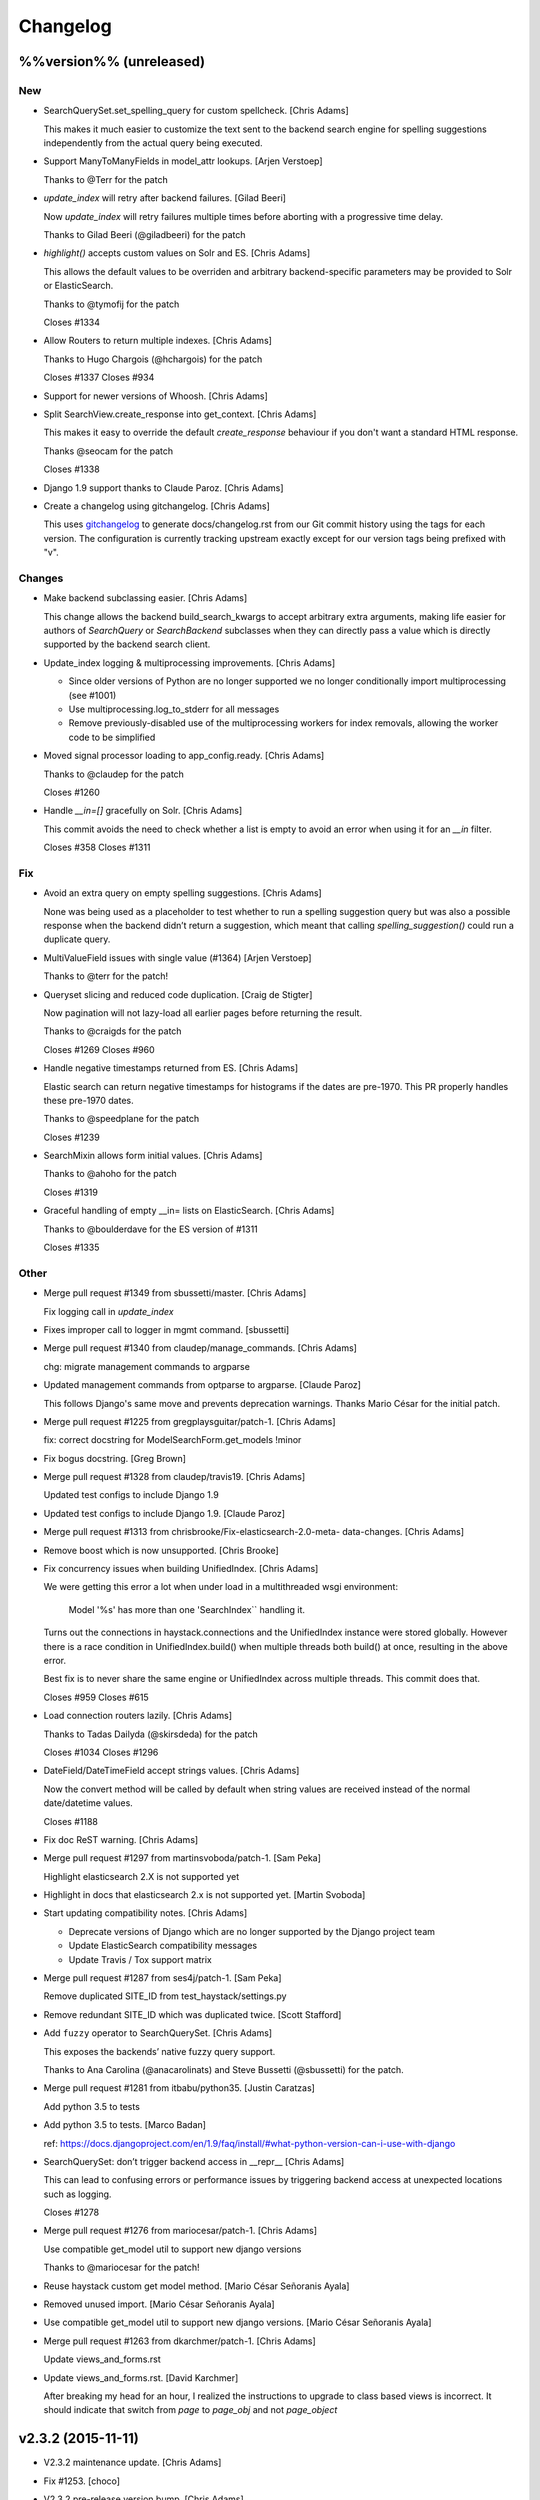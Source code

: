 Changelog
=========

%%version%% (unreleased)
------------------------

New
~~~

- SearchQuerySet.set_spelling_query for custom spellcheck. [Chris Adams]

  This makes it much easier to customize the text sent to the
  backend search engine for spelling suggestions independently
  from the actual query being executed.

- Support ManyToManyFields in model_attr lookups. [Arjen Verstoep]

  Thanks to @Terr for the patch

- `update_index` will retry after backend failures. [Gilad Beeri]

  Now `update_index` will retry failures multiple times before aborting
  with a progressive time delay.

  Thanks to Gilad Beeri (@giladbeeri) for the patch

- `highlight()` accepts custom values on Solr and ES. [Chris Adams]

  This allows the default values to be overriden and arbitrary
  backend-specific parameters may be provided to Solr or ElasticSearch.

  Thanks to @tymofij for the patch

  Closes #1334

- Allow Routers to return multiple indexes. [Chris Adams]

  Thanks to Hugo Chargois (@hchargois) for the patch

  Closes #1337
  Closes #934

- Support for newer versions of Whoosh. [Chris Adams]

- Split SearchView.create_response into get_context. [Chris Adams]

  This makes it easy to override the default `create_response` behaviour
  if you don't want a standard HTML response.

  Thanks @seocam for the patch

  Closes #1338

- Django 1.9 support thanks to Claude Paroz. [Chris Adams]

- Create a changelog using gitchangelog. [Chris Adams]

  This uses `gitchangelog <https://github.com/vaab/gitchangelog>`_ to
  generate docs/changelog.rst from our Git commit history using the tags
  for each version. The configuration is currently tracking upstream
  exactly except for our version tags being prefixed with "v".

Changes
~~~~~~~

- Make backend subclassing easier. [Chris Adams]

  This change allows the backend build_search_kwargs to
  accept arbitrary extra arguments, making life easier for authors of `SearchQuery` or `SearchBackend` subclasses when they can directly pass a value which is directly supported by the backend search client.

- Update_index logging & multiprocessing improvements. [Chris Adams]

  * Since older versions of Python are no longer supported we no
    longer conditionally import multiprocessing (see #1001)
  * Use multiprocessing.log_to_stderr for all messages
  * Remove previously-disabled use of the multiprocessing workers for index removals, allowing the worker code to be simplified

- Moved signal processor loading to app_config.ready. [Chris Adams]

  Thanks to @claudep for the patch

  Closes #1260

- Handle `__in=[]` gracefully on Solr. [Chris Adams]

  This commit avoids the need to check whether a list is empty to avoid an
  error when using it for an `__in` filter.

  Closes #358
  Closes #1311

Fix
~~~

- Avoid an extra query on empty spelling suggestions. [Chris Adams]

  None was being used as a placeholder to test whether to run
  a spelling suggestion query but was also a possible response
  when the backend didn’t return a suggestion, which meant
  that calling `spelling_suggestion()` could run a duplicate
  query.

- MultiValueField issues with single value (#1364) [Arjen Verstoep]

  Thanks to @terr for the patch!

- Queryset slicing and reduced code duplication. [Craig de Stigter]

  Now pagination will not lazy-load all earlier pages before returning the
  result.

  Thanks to @craigds for the patch

  Closes #1269
  Closes #960

- Handle negative timestamps returned from ES. [Chris Adams]

  Elastic search can return negative timestamps for histograms if the
  dates are pre-1970. This PR properly handles these pre-1970 dates.

  Thanks to @speedplane for the patch

  Closes #1239

- SearchMixin allows form initial values. [Chris Adams]

  Thanks to @ahoho for the patch

  Closes #1319

- Graceful handling of empty __in= lists on ElasticSearch. [Chris Adams]

  Thanks to @boulderdave for the ES version of #1311

  Closes #1335

Other
~~~~~

- Merge pull request #1349 from sbussetti/master. [Chris Adams]

  Fix logging call in `update_index`

- Fixes improper call to logger in mgmt command. [sbussetti]

- Merge pull request #1340 from claudep/manage_commands. [Chris Adams]

  chg: migrate management commands to argparse

- Updated management commands from optparse to argparse. [Claude Paroz]

  This follows Django's same move and prevents deprecation warnings.
  Thanks Mario César for the initial patch.

- Merge pull request #1225 from gregplaysguitar/patch-1. [Chris Adams]

  fix: correct docstring for ModelSearchForm.get_models !minor

- Fix bogus docstring. [Greg Brown]

- Merge pull request #1328 from claudep/travis19. [Chris Adams]

  Updated test configs to include Django 1.9

- Updated test configs to include Django 1.9. [Claude Paroz]

- Merge pull request #1313 from chrisbrooke/Fix-elasticsearch-2.0-meta-
  data-changes. [Chris Adams]

- Remove boost which is now unsupported. [Chris Brooke]

- Fix concurrency issues when building UnifiedIndex. [Chris Adams]

  We were getting this error a lot when under load in a multithreaded wsgi
  environment:

      Model '%s' has more than one 'SearchIndex`` handling it.

  Turns out the connections in haystack.connections and the UnifiedIndex
  instance were stored globally. However there is a race condition in
  UnifiedIndex.build() when multiple threads both build() at once,
  resulting in the above error.

  Best fix is to never share the same engine or UnifiedIndex across
  multiple threads. This commit does that.

  Closes #959
  Closes #615

- Load connection routers lazily. [Chris Adams]

  Thanks to Tadas Dailyda (@skirsdeda) for the patch

  Closes #1034
  Closes #1296

- DateField/DateTimeField accept strings values. [Chris Adams]

  Now the convert method will be called by default when string values are
  received instead of the normal date/datetime values.

  Closes #1188

- Fix doc ReST warning. [Chris Adams]

- Merge pull request #1297 from martinsvoboda/patch-1. [Sam Peka]

  Highlight elasticsearch 2.X is not supported yet

- Highlight in docs that elasticsearch 2.x is not supported yet. [Martin
  Svoboda]

- Start updating compatibility notes. [Chris Adams]

  * Deprecate versions of Django which are no longer
    supported by the Django project team
  * Update ElasticSearch compatibility messages
  * Update Travis / Tox support matrix

- Merge pull request #1287 from ses4j/patch-1. [Sam Peka]

  Remove duplicated SITE_ID from test_haystack/settings.py

- Remove redundant SITE_ID which was duplicated twice. [Scott Stafford]

- Add ``fuzzy`` operator to SearchQuerySet. [Chris Adams]

  This exposes the backends’ native fuzzy query support.

  Thanks to Ana Carolina (@anacarolinats) and Steve Bussetti (@sbussetti)
  for the patch.

- Merge pull request #1281 from itbabu/python35. [Justin Caratzas]

  Add python 3.5 to tests

- Add python 3.5 to tests. [Marco Badan]

  ref: https://docs.djangoproject.com/en/1.9/faq/install/#what-python-version-can-i-use-with-django

- SearchQuerySet: don’t trigger backend access in __repr__ [Chris Adams]

  This can lead to confusing errors or performance issues by
  triggering backend access at unexpected locations such as
  logging.

  Closes #1278

- Merge pull request #1276 from mariocesar/patch-1. [Chris Adams]

  Use compatible get_model util to support new django versions

  Thanks to @mariocesar for the patch!

- Reuse haystack custom get model method. [Mario César Señoranis Ayala]

- Removed unused import. [Mario César Señoranis Ayala]

- Use compatible get_model util to support new django versions. [Mario
  César Señoranis Ayala]

- Merge pull request #1263 from dkarchmer/patch-1. [Chris Adams]

  Update views_and_forms.rst

- Update views_and_forms.rst. [David Karchmer]

  After breaking my head for an hour, I realized the instructions to upgrade to class based views is incorrect. It should indicate that switch from `page` to `page_obj` and not `page_object`

v2.3.2 (2015-11-11)
-------------------

- V2.3.2 maintenance update. [Chris Adams]

- Fix #1253. [choco]

- V2.3.2 pre-release version bump. [Chris Adams]

- Allow individual records to be skipped while indexing. [Chris Adams]

  Previously there was no easy way to skip specific objects other than
  filtering the queryset. This change allows a prepare method to raise
  `SkipDocument` after calling methods or making other checks which cannot
  easily be expressed as database filters.

  Thanks to Felipe Prenholato (@chronossc) for the patch

  Closes #380
  Closes #1191

v2.4.1 (2015-10-29)
-------------------

- V2.4.1. [Chris Adams]

- Minimal changes to the example project to allow test use. [Chris
  Adams]

- Merge remote-tracking branch 'django-haystack/pr/1261' [Chris Adams]

  The commit in #1252 / #1251 was based on the assumption that the
  tutorial used the new generic views, which is not yet correct.

  This closes #1261 by restoring the wording and adding some tests to
  avoid regressions in the future before the tutorial is overhauled.

- Rename 'page_obj' with 'page' in the tutorial, section Search Template
  as there is no 'page_obj' in the controller and this results giving
  'No results found' in the search. [bboneva]

- Style cleanup. [Chris Adams]

  * Remove duplicate & unused imports
  * PEP-8 indentation & whitespace
  * Use `foo not in bar` instead of `not foo in bar`

- Update backend logging style. [Chris Adams]

  * Make Whoosh message consistent with the other backends
  * Pass exception info to loggers in except: blocks
  * PEP-8

- Avoid unsafe default value on backend clear() methods. [Chris Adams]

  Having a mutable structure like a list as a default value is unsafe;
  this commit changes that to the standard None.

- Merge pull request #1254 from chocobn69/master. [Chris Adams]

  Update for API change in elasticsearch 1.8 (closes #1253)

  Thanks to @chocobn69 for the patch

- Fix #1253. [choco]

- Tests: update Solr launcher for changed mirror format. [Chris Adams]

  The Apache mirror-detection script appears to have changed its response
  format recently. This change handles that and makes future error
  messages more explanatory.

- Bump doc version numbers - closes #1105. [Chris Adams]

- Merge pull request #1252 from rhemzo/master. [Chris Adams]

  Update tutorial.rst (closes #1251)

  Thanks to @rhemzo for the patch

- Update tutorial.rst. [rhemzo]

  change page for page_obj

- Merge pull request #1240 from speedplane/improve-cache-fill. [Chris
  Adams]

  Use a faster implementation of query result cache

- Use a faster implementation of this horrible cache. In my tests it
  runs much faster and uses far less memory. [speedplane]

- Merge pull request #1149 from lovmat/master. [Chris Adams]

  FacetedSearchMixin bugfixes and improvements

  * Updated documentation & example code
  * Fixed inheritance chain
  * Added facet_fields

  Thanks to @lovmat for the patch

- Updated documentation, facet_fields attribute. [lovmat]

- Added facet_fields attribute. [lovmat]

  Makes it easy to include facets into FacetedSearchVIew

- Bugfixes. [lovmat]

- Merge pull request #1232 from dlo/patch-1. [Chris Adams]

  Rename elasticsearch-py to elasticsearch in docs

  Thanks to @dlo for the patch

- Rename elasticsearch-py to elasticsearch in docs. [Dan Loewenherz]

- Update wording in SearchIndex get_model exception. [Chris Adams]

  Thanks to Greg Brown (@gregplaysguitar) for the patch

  Closes #1223

- Corrected exception wording. [Greg Brown]

- Allow failures on Python 2.6. [Chris Adams]

  Some of our test dependencies like Mock no longer support it. Pinning
  Mock==1.0.1 on Python 2.6 should avoid that failure but the days of
  Python 2.6 are clearly numbered.

- Travis: stop testing unsupported versions of Django on Python 2.6.
  [Chris Adams]

- Use Travis’ matrix support rather than tox. [Chris Adams]

  This avoids a layer of build setup and makes the Travis
  console reports more useful

- Tests: update the test version of Solr in use. [Chris Adams]

  4.7.2 has disappeared from most of the Apache mirrors

v2.4.0 (2015-06-09)
-------------------

- Release 2.4.0. [Chris Adams]

- Merge pull request #1208 from ShawnMilo/patch-1. [Chris Adams]

  Fix a typo in the faceting docs

- Possible typo fix. [Shawn Milochik]

  It seems that this was meant to be results.

- 2.4.0 release candidate 2. [Chris Adams]

- Fix Django 1.9 deprecation warnings. [Ilan Steemers]

  * replaced get_model with haystack_get_model which returns the right function depending on the Django version
  * get_haystack_models is now compliant with > Django 1.7

  Closes #1206

- Documentation: update minimum versions of Django, Python. [Chris
  Adams]

- V2.4.0 release candidate. [Chris Adams]

- Bump version to 2.4.0.dev1. [Chris Adams]

- Travis: remove Django 1.8 from allow_failures. [Chris Adams]

- Tests: update test object creation for Django 1.8. [Chris Adams]

  Several of the field tests previously assigned a related test model
  instance before saving it::

      mock_tag = MockTag(name='primary')
      mock = MockModel()
      mock.tag = mock_tag

  Django 1.8 now validates this dodgy practice and throws an error.

  This commit simply changes it to use `create()` so the mock_tag will
  have a pk before assignment.

- Update AUTHORS. [Chris Adams]

- Tests: fix deprecated Manager.get_query_set call. [Chris Adams]

- Updating haystack to test against django 1.8. [Chris Adams]

  Updated version of @troygrosfield's patch updating the test-runner for
  Django 1.8

  Closes #1175

- Travis: allow Django 1.8 failures until officially supported. [Chris
  Adams]

  See #1175

- Remove support for Django 1.5, add 1.8 to tox/travis. [Chris Adams]

  The Django project does not support 1.5 any more and it's the source of
  most of our false-positive test failures

- Use db.close_old_connections instead of close_connection. [Chris
  Adams]

  Django 1.8 removed the `db.close_connection` method.

  Thanks to Alfredo Armanini (@phingage) for the patch

- Fix mistake in calling super TestCase method. [Ben Spaulding]

  Oddly this caused no issue on Django <= 1.7, but it causes numerous
  errors on Django 1.8.

- Correct unittest imports from commit e37c1f3. [Ben Spaulding]

- Prefer stdlib unittest over Django's unittest2. [Ben Spaulding]

  There is no need to fallback to importing unittest2 because Django 1.5
  is the oldest Django we support, so django.utils.unittest is guaranteed
  to exist.

- Prefer stdlib OrderedDict over Django's SortedDict. [Ben Spaulding]

  The two are not exactly they same, but they are equivalent for
  Haystack's needs.

- Prefer stdlib importlib over Django's included version. [Ben
  Spaulding]

  The app_loading module had to shuffle things a bit. When it was
  importing the function it raised a [RuntimeError][]. Simply importing
  the module resolved that.

  [RuntimeError]: https://gist.github.com/benspaulding/f36eaf483573f8e5f777

- Docs: explain how field boosting interacts with filter. [Chris Adams]

  Thanks to @amjoconn for contributing a doc update to help newcomers

  Closes #1043

- Add tests for values/values_list slicing. [Chris Adams]

  This confirms that #1019 is fixed

- Update_index: avoid gaps in removal logic. [Chris Adams]

  The original logic did not account for the way removing records
  interfered with the pagination logic.

  Closes #1194

- Update_index: don't use workers to remove stale records. [Chris Adams]

  There was only minimal gain to this because, unlike indexing, removal is
  a simple bulk operation limited by the search engine.

  See #1194
  See #1201

- Remove lxml dependency. [Chris Adams]

  pysolr 3.3.2+ no longer requires lxml, which saves a significant install
  dependency

- Allow individual records to be skipped while indexing. [Chris Adams]

  Previously there was no easy way to skip specific objects other than
  filtering the queryset. This change allows a prepare method to raise
  `SkipDocument` after calling methods or making other checks which cannot
  easily be expressed as database filters.

  Thanks to Felipe Prenholato (@chronossc) for the patch

  Closes #380
  Closes #1191

- Update_index: avoid "MySQL has gone away error" with workers. [Eric
  Bressler (Platform)]

  This fixes an issue with a stale database connection being passed to
  a multiprocessing worker when using `--remove`

  Thanks to @ebressler for the patch

  Closes #1201

- Depend on pysolr 3.3.1. [Chris Adams]

- Start-solr-test-server: avoid Travis dependency. [Chris Adams]

  This will now fall back to the current directory when run outside of our Travis-CI environment

- Fix update_index --remove handling. [Chris Adams]

  * Fix support for custom keys by reusing the stored value rather than
    regenerating following the default pattern
  * Batch remove operations using the total number of records
    in the search index rather than the database

  Closes #1185
  Closes #1186
  Closes #1187

- Merge pull request #1177 from paulshannon/patch-1. [Chris Adams]

  Update TravisCI link in README

- Update TravisCI link. [Paul Shannon]

  I think the repo got changed at some point and the old project referenced at travisci doesn't exist anymore...

- Travis: enable containers. [Chris Adams]

  * Move apt-get installs to the addons/apt_packages:
    http://docs.travis-ci.com/user/apt-packages/
  * Set `sudo: false` to enable containers:
    http://docs.travis-ci.com/user/workers/container-based-infrastructure/

- Docs: correct stray GeoDjango doc link. [Chris Adams]

- Document: remove obsolete Whoosh Python 3 warning. [Chris Adams]

  Thanks to @gitaarik for the pull request

  Closes #1154
  Fixes #1108

- Remove method_decorator backport (closes #1155) [Chris Adams]

  This was no longer used anywhere in the Haystack source or documentation

- Travis: enable APT caching. [Chris Adams]

- Travis: update download caching. [Chris Adams]

- App_loading cleanup. [Chris Adams]

  * Add support for Django 1.7+ AppConfig
  * Rename internal app_loading functions to have haystack\_ prefix to make
    it immediately obvious that they are not Django utilities and start
  * Add tests to avoid regressions for apps nested with multiple levels of
    module hierarchy like `raven.contrib.django.raven_compat`
  * Refactor app_loading logic to make it easier to remove the legacy
    compatibility code when we eventually drop support for older versions
    of Django

  Fixes #1125
  Fixes #1150
  Fixes #1152
  Closes #1153

- Switch defaults closer to Python 3 defaults. [Chris Adams]

  * Add __future__ imports:

  isort --add_import 'from __future__ import absolute_import, division, print_function, unicode_literals'

  * Add source encoding declaration header

- Setup.py: use strict PEP-440 dev version. [Chris Adams]

  The previous version was valid as per PEP-440 but triggers a warning in
  pkg_resources

- Merge pull request #1146 from kamilmowinski/patch-1. [Chris Adams]

  Fix typo in SearchResult documentation

- Update searchresult_api.rst. [kamilmowinski]

- Merge pull request #1143 from wicol/master. [Chris Adams]

  Fix deprecation warnings in Django 1.6.X (thanks @wicol)

- Fix deprecation warnings in Django 1.6.X. [Wictor]

  Options.model_name was introduced in Django 1.6 together with a deprecation warning:
  https://github.com/django/django/commit/ec469ade2b04b94bfeb59fb0fc7d9300470be615

- Travis: move tox setup to before_script. [Chris Adams]

  This should cause dependency installation problems to show up as build
  errors rather than outright failures

- Update ElasticSearch defaults to allow autocompleting numbers. [Chris
  Adams]

  Previously the defaults for ElasticSearch used the `lowercase`
  tokenizer, which prevented numbers from being autocompleted.

  Thanks to Phill Tornroth (@phill-tornroth) for contributing a patch
  which changes the default settings to use the `standard` tokenizer
  with the `lowercase` filter

  Closes #1056

- Update documentation for new class-based views. [Chris Adams]

  Thanks to @troygrosfield for the pull-request

  Closes #1139
  Closes #1133
  See #1130

- Added documentation for configuring facet behaviour. [Chris Adams]

  Thanks to Philippe Luickx for the contribution

  Closes #1111

- UnifiedIndex has a stable interface to get all indexes. [Chris Adams]

  Previously it was possible for UnifiedIndexes.indexes to be empty when
  called before the list had been populated. This change deprecates
  accessing `.indexes` directly in favor of a `get_indexes()` accessor
  which will call `self.build()` first if necessary.

  Thanks to Phill Tornroth for the patch and tests.

  Closes #851

- Add support for SQ in SearchQuerySet.narrow() (closes #980) [Chris
  Adams]

  Thanks to Andrei Fokau (@andreif) for the patch and tests

- Disable multiprocessing on Python 2.6 (see #1001) [Chris Adams]

  multiprocessing.Pool.join() hangs reliably on Python 2.6 but
  not any later version tested. Since this is an optional
  feature we’ll simply disable it

- Bump version number to 2.4.0-dev. [Chris Adams]

- Update_index: wait for all pool workers to finish. [Chris Adams]

  There was a race condition where update_index() would return
  before all of the workers had finished updating Solr. This
  manifested itself most frequently as Travis failures
  for the multiprocessing test (see #1001).

- Tests: Fix ElasticSearch index setup (see #1093) [Chris Adams]

  Previously when clear_elasticsearch_index() was called to
  reset the tests, this could produce confusing results
  because it cleared the mappings without resetting the
  backend’s setup_complete status and thus fields which were
  expected to have a specific type would end up being inferred

  With this changed test_regression_proper_start_offsets and
  test_more_like_this no longer fail

- Update rebuild_index --nocommit handling and add tests. [Chris Adams]

  rebuild_index builds its option list by combining the options from
  clear_index and update_index. This previously had a manual exclude list
  for options which were present in both commands to avoid conflicts but
  the nocommit option wasn't in that list.

  This wasn't tested because our test suite uses call_command rather than
  invoking the option parser directly.

  This commit also adds tests to confirm that --nocommit will actually
  pass commit=False to clear_index and update_index.

  Closes #1140
  See #1090

- Support ElasticSearch 1.x distance filter syntax (closes #1003) [Chris
  Adams]

  The elasticsearch 1.0 release was backwards incompatible
  with our previous usage.

  Thanks to @dulaccc for the patch adding support.

- Docs: add Github style guide link to pull request instructions. [Chris
  Adams]

  The recent Github blog post makes a number of good points:

  https://github.com/blog/1943-how-to-write-the-perfect-pull-request

- Fixed exception message when resolving model_attr. [Wictor]

  This fixes the error message displayed when model_attr references an
  unknown attribute.

  Thanks to @wicol for the patch

  Closes #1094

- Compatibility with Django 1.7 app loader (see #1097) [Chris Adams]

  * Added wrapper around get_model, so that Django 1.7 uses the new app
    loading mechanism.
  * Added extra model check to prevent that a simple module is treated as
    model.

  Thanks to Dirk Eschler (@deschler) for the patch.

- Fix index_fieldname to match documentation (closes #825) [Chris Adams]

  @jarig contributed a fix to ensure that index_fieldname renaming does
  not interfere with using the field name declared on the index.

- Add tests for Solr/ES spatial order_by. [Chris Adams]

  This exists primarily to avoid the possibility of breaking
  compatibility with the inconsistent lat, lon ordering used
  by Django, Solr and ElasticSearch.

- Remove undocumented `order_by_distance` [Chris Adams]

  This path was an undocumented artifact of the original
  geospatial feature-branch back in the 1.X era. It wasn’t
  documented and is completely covered by the documented API.

- ElasticSearch tests: PEP-8 cleanup. [Chris Adams]

- Implement managers tests for spatial features. [Chris Adams]

  This is largely shadowed by the actual spatial tests but it
  avoids surprises on the query generation

  * Minor PEP-8

- Remove unreferenced add_spatial methods. [Chris Adams]

  SolrSearchQuery and ElasticsearchSearchQuery both defined
  an `add_spatial` method which was neither called nor
  documented.

- Remove legacy httplib/httplib2 references. [Chris Adams]

  We’ve actually delegated the actual work to requests but the
  docs & tests had stale references

- Tests: remove legacy spatial backend code. [Chris Adams]

  This has never run since the solr_native_distance backend
  did not exist and thus the check always failed silently

- ElasticSearch backend: minor PEP-8 cleanup. [Chris Adams]

- Get-solr-download-url: fix Python 3 import path. [Chris Adams]

  This allows the scripts to run on systems where Python 3 is
  the default version

- Merge pull request #1130 from troygrosfield/master. [Chris Adams]

  Added generic class based search views

  (thanks @troygrosfield)

- Removed "expectedFailure". [Troy Grosfield]

- Minor update. [Troy Grosfield]

- Added tests for the generic search view. [Troy Grosfield]

- Hopefully last fix for django version checking. [Troy Grosfield]

- Fix for django version check. [Troy Grosfield]

- Adding fix for previously test for django 1.7. [Troy Grosfield]

- Adding py34-django1.7 to travis. [Troy Grosfield]

- Test for the elasticsearch client. [Troy Grosfield]

- Added unicode_literals import for py 2/3 compat. [Troy Grosfield]

- Added generic class based search views. [Troy Grosfield]

- Merge pull request #1101 from iElectric/nothandledclass. [Chris Adams]

  Report correct class when raising NotHandled

- Report correct class when raising NotHandled. [Domen Kožar]

- Merge pull request #1090 from andrewschoen/feature/no-commit-flag.
  [Chris Adams]

  Adds a --nocommit arg to the update_index, clear_index and rebuild_index management command.

- Adds a --nocommit arg to the update_index, clear_index and
  rebuild_index management commands. [Andrew Schoen]

- Merge pull request #1103 from pkafei/master. [Chris Adams]

  Update documentation to reference Solr 4.x

- Changed link to official archive site. [Portia Burton]

- Added path to schema.xml. [Portia Burton]

- Added latest version of Solr to documentation example. [Portia Burton]

- Update ElasticSearch version requirements. [Chris Adams]

- Elasticsearch's python api by default has _source set to False, this
  causes keyerror mentioned in bug #1019. [xsamurai]

- Solr: clear() won’t call optimize when commit=False. [Chris Adams]

  An optimize will trigger a commit implicitly so we’ll avoid
  calling it when the user has requested not to commit

- Bumped __version__ (closes #1112) [Dan Watson]

- Travis: allow PyPy builds to fail. [Chris Adams]

  This is currently unstable and it's not a first-class supported platform
  yet

- Tests: fix Solr server tarball test. [Chris Adams]

  On a clean Travis instance, the tarball won't exist

- Tests: have Solr test server startup script purge corrupt tarballs.
  [Chris Adams]

  This avoids tests failing if a partial download is cached by Travis

- Merge pull request #1084 from streeter/admin-mixin. [Daniel Lindsley]

  Document and add an admin mixin

- Document support for searching in the Django admin. [Chris Streeter]

- Add some spacing. [Chris Streeter]

- Create an admin mixin for external use. [Chris Streeter]

  There are cases where one might have a different base admin class, and
  wants to use the search features in the admin as well. Creating a mixin
  makes this a bit cleaner.

v2.3.1 (2014-09-22)
-------------------

- V2.3.1. [Chris Adams]

- Tolerate non-importable apps like django-debug-toolbar. [Chris Adams]

  If your installed app isn't even a valid Python module, haystack will
  issue a warning but continue.

  Thanks to @gojomo for the patch

  Closes #1074
  Closes #1075

- Allow apps without models.py on Django <1.7. [Chris Adams]

  This wasn't officially supported by Django prior to 1.7 but is used by
  some third-party apps such as Grappelli

  This commit adds a somewhat contrived test app to avoid future
  regressions by ensuring that the test suite always has an application
  installed which does not have models.py

  See #1073

v2.3.0 (2014-09-19)
-------------------

- Travis: Enable IRC notifications. [Chris Adams]

- Fix app loading call signature. [Chris Adams]

  Updated code from #1016 to ensure that get_models always
  returns a list (previously on Django 1.7 it would return
  the bare model when called with an argument of the form
  `app.modelname`)

  Add some basic tests

- App loading: use ImproperlyConfigured for bogus app names. [Chris
  Adams]

  This never worked but we’ll be more consistent and return
  ImproperlyConfigured instead of a generic LookupError

- App Loading: don’t suppress app-registry related exceptions. [Chris
  Adams]

  This is just asking for trouble in the future. If someone comes up with
  an edge case, we should add a test for it

- Remove Django version pin from install_requires. [Chris Adams]

- Django 1.7 support for app discovery. [Chris Adams]

  * Refactored @Xaroth’s patch from #1015 into a separate utils
    module
  * PEP-8 cleanup

- Start the process of updating for v2.3 release. [Chris Adams]

- Django 1.7 compatibility for model loading. [Chris Adams]

  This refactors the previous use of model _meta.module_name and updates
  the tests so the previous change can be tested safely.

  Closes #981
  Closes #982

- Update tox Django version pins. [Chris Adams]

- Mark expected failures for Django 1.7 (see #1069) [Chris Adams]

- Django 1.7: ensure that the app registry is ready before tests are
  loaded. [Chris Adams]

  The remaining test failures are due to some of the oddities in model
  mocking, which can be solved by overhauling the way we do tests and
  mocks.

- Tests: Whoosh test overhaul. [Chris Adams]

  * Move repetitive filesystem reset logic into WhooshTestCase which
    cleans up after itself
  * Use mkdtemp instead of littering up the current directory with a
    'tmp' subdirectory
  * Use skipIf rather than expectFailure on test_writable to disable
    it only when STORAGE=ram rather than always

- Unpin elasticsearch library version for testing. [Chris Adams]

- Tests: add MIDDLEWARE_CLASSES for Django 1.7. [Chris Adams]

- Use get_model_ct_tuple to generate template name. [Chris Adams]

- Refactor simple_backend to use get_model_ct_tuple. [Chris Adams]

- Haystack admin: refactor to use get_model_ct_tuple. [Chris Adams]

- Consolidate model meta references to use get_model_ct (see #981)
  [Chris Adams]

  This use of a semi-public Django interface will break in Django 1.7
  and we can start preparing by using the existing
  haystack.utils.get_model_ct function instead of directly accessing
  it everywhere.

- Refactor get_model_ct to handle Django 1.7, add tuple version. [Chris
  Adams]

  We have a mix of model _meta access which usually expects strings but in
  a few places needs raw values. This change adds support for Django 1.7
  (see https://code.djangoproject.com/ticket/19689) and allows raw tuple
  access to handle other needs in the codebase

- Add Django 1.7 warning to Sphinx docs as well. [Chris Adams]

v2.2.1 (2014-09-03)
-------------------

- Mark 2.2.X as incompatible with Django 1.7. [Chris Adams]

- Tests: don't suppress Solr stderr logging. [Chris Adams]

  This will make easier to tell why Solr sometimes goes away on Travis

- Update Travis & Tox config. [Chris Adams]

  * Tox: wait for Solr to start before running tests
  * Travis: allow solr & pip downloads to be cached
  * Travis now uses start-solr-test-server.sh instead of travis-solr
  * Test Solr configuration uses port 9001 universally as per the
    documentation
  * Change start-solr-test-server.sh to change into its containing
    directory, which also allows us to remove the realpath dependency
  * Test Solr invocation matches pysolr
      * Use get-solr-download-url script to pick a faster mirror
      * Upgrade to Solr 4.7.2

- Travis, Tox: add Django 1.7 targets. [Chris Adams]

- Merge pull request #1055 from andreif/feature/realpath-fallback-osx.
  [Chris Adams]

- Fallback to pwd if realpath is not available. [Andrei Fokau]

- Merge pull request #1053 from gandalfar/patch-1. [Chris Adams]

- Update example for Faceting to reference page.object_list. [Jure
  Cuhalev]

  Instead of `results` - ref #1052

- Add PyPy targets to Tox & Travis. [Chris Adams]

  Closes #1049

- Merge pull request #1044 from areski/patch-1. [Chris Adams]

  Update Xapian install instructions (thanks @areski)

- Update Xapian install. [Areski Belaid]

- Docs: fix signal processors link in searchindex_api. [Chris Adams]

  Correct a typo in b676b17dbc4b29275a019417e7f19f531740f05e

- Merge pull request #1050 from jogwen/patch-2. [Chris Adams]

- Link to 'signal processors' [Joanna Paulger]

- Merge pull request #1047 from g3rd/patch-1. [Chris Adams]

  Update the installing search engine documentation URL (thanks @g3rd)

- Fixed the installing search engine doc URL. [Chad Shrock]

- Merge pull request #1025 from reinout/patch-1. [Chris Adams]

  Fixed typo in templatetag docs example (thanks to @reinout)

- Fixed typo in example. [Reinout van Rees]

  It should be `css_class` in the template tag example instead of just `class`. (It is mentioned correctly in the syntax line earlier).

v2.2.0 (2014-08-03)
-------------------

- Release v2.2.0. [Chris Adams]

- Test refactor - merge all the tests into one test suite (closes #951)
  [Chris Adams]

  Major refactor by @honzakral which stabilized the test suite, makes it easier to run and add new tests and
  somewhat faster, too.

  * Merged all the tests
  * Mark tests as skipped when a backend is not available (e.g. no ElasticSearch or Solr connection)
  * Massively simplified test runner (``python setup.py test``)

  Minor updates:

  * Travis:

    - Test Python 3.4
    - Use Solr 4.6.1

  * Simplified legacy test code which can now be replaced by the test utilities in newer versions of Django
  * Update ElasticSearch client & tests for ES 1.0+
  * Add option for SearchModelAdmin to specify the haystack connection to use
  * Fixed a bug with RelatedSearchQuerySet caching using multiple instances (429d234)

- RelatedSearchQuerySet: move class globals to instance properties.
  [Chris Adams]

  This caused obvious failures in the test suite and presumably
  elsewhere when multiple RelatedSearchQuerySet instances were in use

- Merge pull request #1032 from maikhoepfel/patch-1. [Justin Caratzas]

  Drop unused variable when post-processing results

- Drop unused variable when post-processing results. [Maik Hoepfel]

  original_results is not used in either method, and can be safely removed.

- 404 when initially retrieving mappings is ok. [Honza Král]

- Ignore 400 (index already exists) when creating an index in
  Elasticsearch. [Honza Král]

- ElasticSearch: update clear() for 1.x+ syntax. [Chris Adams]

  As per http://www.elasticsearch.org/guide/en/elasticsearch/reference/1.x/docs-delete-by-query.html this should be nested inside a
  top-level query block:

  {“query”: {“query_string”: …}}

- Add setup.cfg for common linters. [Chris Adams]

- ElasticSearch: avoid KeyError for empty spelling. [Chris Adams]

  It was possible to get a KeyError when spelling suggestions were
  requested but no suggestions are returned by the backend.

  Thanks to Steven Skoczen (@skoczen) for the patch

- Merge pull request #970 from tobych/patch-3. [Justin Caratzas]

  Improve punctuation in super-scary YMMV warning

- Improve punctuation in super-scary YMMV warning. [Toby Champion]

- Merge pull request #969 from tobych/patch-2. [Justin Caratzas]

  Fix typo; clarify purpose of search template

- Fix typo; clarify purpose of search template. [Toby Champion]

- Merge pull request #968 from tobych/patch-1. [Justin Caratzas]

  Fix possessive "its" in tutorial.rst

- Fix possessive "its" [Toby Champion]

- Merge pull request #938 from Mbosco/patch-1. [Daniel Lindsley]

  Update tutorial.rst

- Update tutorial.rst. [BoscoMW]

- Fix logging call in SQS post_process_results (see #648) [Chris Adams]

  This was used in an except: handler and would only be executed when a
  load_all() queryset retrieved a model which wasn't registered with the
  index.

- Merge pull request #946 from gkaplan/spatial-docs-fix. [Daniel
  Lindsley]

  Small docs fix for spatial search example code

- Fix typo with instantiating Distance units. [Graham Kaplan]

- Solr backend: correct usage of pysolr delete. [Chris Adams]

  We use HAYSTACK_ID_FIELD in other places but the value passed to
  pysolr's delete() method must use the keyword argument ``id``:

  https://github.com/toastdriven/pysolr/blob/v3.1.0/pysolr.py#L756

  Although the value is passed to Solr an XML tag named ``<id>`` it will
  always be checked against the actual ``uniqueKey`` field even if it uses
  a custom name:

  https://wiki.apache.org/solr/UpdateXmlMessages#A.22delete.22_documents_by_ID_and_by_Query

  Closes #943

- Add a note on elasticsearch-py versioning with regards to 1.0. [Honza
  Král]

- Ignore 404 when removing a document from elasticsearch. [Honza Král]

  Fixes #942

- Ignore missing index during .clear() [Honza Král]

  404 in indices.delete can only mean that the index is there, no issue
  for a delete operation

  Fixes #647

- Tests: remove legacy targets. [Chris Adams]

  * Django 1.4 is no longer supported as per the documentation
  * Travis: use Python 3.3 targets instead of 3.2

- Tests: update pysolr requirement to 3.1.1. [Chris Adams]

  3.1.1 shipped a fix for a change in the Solr response format for the
  content extraction handler

- Merge pull request #888 from acdha/888-solr-field-list-regression.
  [Chris Adams]

  Solr / ElasticSearch backends: restore run() kwargs handling

  This fixes an earlier regression which did not break functionality but made `.values()` and `.values_list()` much less of an optimization than intended.

  #925 will be a more comprehensive refactor but this is enough of a performance win to be worth including if a point release happens before #925 lands.

- ElasticSearch backend: run() kwargs are passed directly to search
  backend. [Chris Adams]

  This allows customization by subclasses and also fixes #888
  by ensuring that the custom field list prepared by
  `ValuesQuerySet` and `ValuesListQuerySet` is actually used.

- Solr backend: run() kwargs are passed directly to search backend.
  [Chris Adams]

  This allows customization by subclasses and also fixes #888
  by ensuring that the custom field list prepared by
  `ValuesQuerySet` and `ValuesListQuerySet` is actually used.

- Tests: skip Solr content extraction with old PySolr. [Chris Adams]

  Until pysolr 3.1.1 ships there's no point in running the Solr content
  extraction tests because they'll fail:

  https://github.com/toastdriven/pysolr/pull/104

- Make sure DJANGO_CT and DJANGO_ID fields are not analyzed. [Honza
  Král]

- No need to store fields separately in elasticsearch. [Honza Král]

  That will justlead to fields being stored once - as part of _source as
  well as in separate index that would never be used by haystack (would be
  used only in special cases when requesting just that field, which can
  be, with minimal overhead, still just extracted from the _source as it
  is).

- Remove extra code. [Honza Král]

- Simplify mappings for elasticsearch fields. [Honza Král]

  - don't specify defaults (index:analyzed for strings, boost: 1.0)
  - omit extra settings that have little or negative effects
    (term_vector:with_positions_offsets)
  - only use type-specific settings (not_analyzed makes no sense for
    non-string types)

  Fixes #866

- Add narrow queries as individual subfilter to promote caching. [Honza
  Král]

  Each narrow query will be cached individually which means more cache
  reuse

- Doc formatting fix. [Honza Král]

- Allow users to pass in additional kwargs to Solr and Elasticsearch
  backends. [Honza Král]

  Fixes #674, #862

- Whoosh: allow multiple order_by() fields. [Chris Adams]

  The Whoosh backend previously prevented the use of more than one
  order_by field. It now allows multiple fields as long as every field
  uses the same sort direction.

  Thanks to @qris, @overflow for the patch

  Closes #627
  Closes #919

- Fix bounding box calculation for spatial queries (closes #718) [Chris
  Adams]

  Thanks @jasisz for the fix

- Docs: fix ReST syntax error in searchqueryset_api.rst. [Chris Adams]

- Tests: update test_more_like_this for Solr 4.6. [Chris Adams]

- Tests: update test_quotes_regression exception test. [Chris Adams]

  This was previously relying on the assumption that a query would not
  match, which is Solr version dependent, rather than simply
  confirming that no exception is raised

- Tests: update Solr schema to match current build_solr_schema. [Chris
  Adams]

  * Added fields used in spatial tests: location, username, comment
  * Updated schema for recent Solr
  * Ran `xmllint --c14n "$*" | xmllint --format --encode "utf-8" -`

- Tests: update requirements to match tox. [Chris Adams]

- Move test Solr instructions into a script. [Chris Adams]

  These will just rot horribly if they're not actually executed on a
  regular basis…

- Merge pull request #907 from gam-phon/patch-1. [Chris Adams]

- Fix url for solr 3.5.0. [Yaser Alraddadi]

- Merge pull request #775 from stefanw/avoid-pks-seen-on-update. [Justin
  Caratzas]

  Avoid unnecessary, potentially huge db query on index update

- Merge branch 'master' into avoid-pks-seen-on-update. [Stefan
  Wehrmeyer]

  Change smart_text into smart_bytes as in master

  Conflicts:
  	haystack/management/commands/update_index.py

- Upgraded python3 in tox to 3.3. [justin caratzas]

  3.3 is a better target for haystack than 3.2, due to PEP414

- Merge pull request #885 from HonzaKral/elasticsearch-py. [Justin
  Caratzas]

  Use elasticsearch-py instead of pyelasticsearch.

- Use elasticsearch-py instead of pyelasticsearch. [Honza Král]

  elasticsearch-py is the official Python client for Elasticsearch.

- Merge pull request #899 from acdha/html5-input-type=search. [Justin
  Caratzas]

  Search form <input type="search">

- Use HTML5 <input type=search> (closes #899) [Chris Adams]

- Update travis config so that unit tests will run with latest solr +
  elasticsearch. [justin caratzas]

- Merge remote-tracking branch 'HonzaKral/filtered_queries' Fixes #886.
  [Daniel Lindsley]

- Use terms filter for DJANGO_CT, *much* faster. [Honza Král]

- Cleaner query composition when it comes to filters in ES. [Honza Král]

- Fixed typo in AUTHORS. [justin caratzas]

- Added pabluk to AUTHORS. [Pablo SEMINARIO]

- Fixed ValueError exception when SILENTLY_FAIL=True. [Pablo SEMINARIO]

- Merge pull request #882 from benspaulding/docs/issue-607. [Justin
  Caratzas]

  Remove bit about SearchQuerySet.load_all_queryset deprecation

- Remove bit about SearchQuerySet.load_all_queryset deprecation. [Ben
  Spaulding]

  That method was entirely removed in commit b8048dc0e9e3.

  Closes #607. Thanks to @bradleyayers for the report.

- Merge pull request #881 from benspaulding/docs/issue-606. [Justin
  Caratzas]

  Fix documentation regarding ModelSearchIndex to match current behavior

- Fix documentation regarding ModelSearchIndex to match current
  behavior. [Ben Spaulding]

  Closes #606. Thanks to @bradleyayers for the report.

- Fixed #575 & #838, where a change in Whoosh 2.5> required explicitly
  setting the Searcher.search() limit to None to restore correct
  results. [Keryn Knight]

  Thanks to scenable and Shige Abe (typeshige) for
  the initial reports, and to scenable for finding
  the root issue in Whoosh.

- Removed python 1.4 / python 3.2 tox env because thats not possible.
  [justin caratzas]

  also pinned versions of requirements for testing

- Added test for autocomplete whitespace fix. [justin caratzas]

- Fixed autocomplete() method: spaces in query. [Ivan Virabyan]

- Fixed basepython for tox envs, thanks --showconfig. [justin caratzas]

  also, added latest django 1.4 release, which doesn't error out
  currently.

  Downgraded python3.3 to python3.2, as thats what the lastest debian
  stable includes.  I'm working on compiling pypy and python3.3 on the
  test box, so those will probably be re-added as time allows.

  failing tests: still solr context extraction + spatial

- Fixed simple backend for django 1.6, _fields was removed. [justin
  caratzas]

- [tox] run tests for 1.6, fix test modules so they are found by the new
  test runner. [justin caratzas]

  These changes are backwards-compatible with django 1.5.  As of this
  commit, the only failing tests are the Solr extractraction test, and the
  spatial tests.

- Switch solr configs to solr 4. [justin caratzas]

  almost all tests passing, but spatial not working

- Update solr schema template to fix stopwords_en.txt relocation.
  [Patrick Altman]

  Seems that in versions >3.6 and >4 stopwords_en.txt moved
  to a new location. This won't be backwards compatible for
  older versions of solr.

  Addresses issues #558, #560
  In addition, issue #671 references this problem

- Pass `using` to index_queryset for update. [bigjust]

- Update tox to test pypy, py26, py27, py33, django1.5 and django1.6.
  [bigjust]

  django 1.6 doesn't actually work yet, but there are other efforts to get that working

- Fixed my own spelling test case. How embarrassing. [Dan Watson]

- Added a spelling test case for ElasticSearch. [Dan Watson]

- More ElasticSearch test fixes. [Dan Watson]

- Added some faceting tests for ElasticSearch. [Dan Watson]

- Fixed ordering issues in the ElasticSearch tests. [Dan Watson]

- Merge remote-tracking branch 'infoxchange/fix-elasticsearch-index-
  settings-reset' [Daniel Lindsley]

- Test ensuring recreating the index does not remove the mapping.
  [Alexey Kotlyarov]

- Reset backend state when deleting index. [Alexey Kotlyarov]

  Reset setup_complete and existing_mapping when an index is
  deleted. This ensures create_index is called later to restore
  the settings properly.

- Use Django's copy of six. [Dan Watson]

- Merge pull request #847 from luisbarrueco/mgmtcmd-fix. [Dan Watson]

  Fixed an update_index bug when using multiple connections

- Fixed an update_index bug when using multiple connections. [Luis
  Barrueco]

- Fixed a missed raw_input call on Python 3. [Dan Watson]

- Merge pull request #840 from postatum/fix_issue_807. [Justin Caratzas]

  Fixed issue #807

- Fixed issue #807. [postatum]

- Merge pull request #837 from nicholasserra/signals-docs-fix. [Justin
  Caratzas]

  Tiny docs fix in signal_processors example code

- Tiny docs fix in signal_processors example code. [Nicholas Serra]

- Merge pull request #413 from phill-tornroth/patch-1. [Justin Caratzas]

- Silly little change, I know.. but I actually ran into a case where I
  accidentally passed a list of models in without \*ing them. When that
  happens, we get a string formatting exception (not all arguments were
  formatted) instead of the useful "that ain't a model, kid" business.
  [Phill Tornroth]

- Merge pull request #407 from bmihelac/patch-1. [Justin Caratzas]

  Fixed doc, ``query`` is context variable and not in request.

- Fixed doc, ``query`` is context variable and not in request.
  [bmihelac]

- Merge pull request #795 from
  davesque/update_excluded_indexes_error_message. [Justin Caratzas]

  Improve error message for duplicate index classes

- Improve error message for duplicate index classes. [David Sanders]

  To my knowledge, the 'HAYSTACK_EXCLUDED_INDEXES' setting is no longer
  used.

- Started the v2.1.1 work. [Daniel Lindsley]

- Avoid unnecessary db query on index update. [Stefan Wehrmeyer]

  pks_seen is only needed if objects are removed from
  index, so only compute it if necessary.
  Improve pks_seen to not build an intermediary list.

v2.1.0 (2013-07-28)
-------------------

- Bumped to v2.1.0! [Daniel Lindsley]

- Python 3 support is done, thanks to RevSys & the PSF! Updated
  requirements in the docs. [Daniel Lindsley]

- Added all the new additions to AUTHORS. [Daniel Lindsley]

- Merge branch 'py3' [Daniel Lindsley]

- Added Python 3 compatibility notes. [Daniel Lindsley]

- Whoosh mostly working under Python 3. See docs for details. [Daniel
  Lindsley]

- Backported things removed from Django 1.6. [Daniel Lindsley]

- Final core changes. [Daniel Lindsley]

- Solr tests all but passing under Py3. [Daniel Lindsley]

- Elasticsearch tests passing under Python 3. [Daniel Lindsley]

  Requires git master (ES 1.0.0 beta) to work properly when using suggestions.

- Overrides passing under Py3. [Daniel Lindsley]

- Simple backend ported & passing. [Daniel Lindsley]

- Whoosh all but fully working under Python 3. [Daniel Lindsley]

- Closer on porting ES. [Daniel Lindsley]

- Core tests mostly pass on Py 3. \o/ [Daniel Lindsley]

  What's left are 3 failures, all ordering issues, where the correct output is present, but ordering is different between Py2 / Py3.

- More porting to Py3. [Daniel Lindsley]

- Started porting to py3. [Daniel Lindsley]

- Merge pull request #821 from knightzero/patch-1. [Justin Caratzas]

  Update autocomplete.rst

- Update autocomplete.rst. [knightzero]

- Merge pull request #744 from trigger-corp/master. [Justin Caratzas]

  Allow for document boosting with elasticsearch

- Update the current elasticsearch boost test to also test document
  boosting. [Connor Dunn]

- Map boost field to _boost in elasticsearch. [Connor Dunn]

  Means that including a boost field in a document will cause document level boosting.

- Added ethurgood to AUTHORS. [Daniel Lindsley]

- Add test__to_python for elastisearch backend. [Eric Thurgood]

- Fix datetime instantiation in elasticsearch backend's _to_python.
  [Eric Thurgood]

- Merge pull request #810 from pabluk/minor-docs-fix. [Chris Adams]

  Updated description for TIMEOUT setting - thanks @pabluk

- Updated description for TIMEOUT setting. [Pablo SEMINARIO]

- Updated the backend support docs. Thanks to kezabelle & dimiro1 for
  the report! [Daniel Lindsley]

- Added haystack-rqueue to "Other Apps". [Daniel Lindsley]

- Updated README & index. [Daniel Lindsley]

- Added installation instructions. [bigjust]

- Merge pull request #556 from h3/master. [Justin Caratzas]

  Updated to 'xapian_backend.XapianEngine' docs & example

- Updated XapianEngine module path. [h3]

- Updated XapianEngine module path. [h3]

- Merge pull request #660 from seldon/master. [Justin Caratzas]

  Some minor docs fixes

- Fixed a few typos in docs. [Lorenzo Franceschini]

- Add Educreations to who uses Haystack. [bigjust]

- Merge pull request #692 from stephenpaulger/master. [Justin Caratzas]

  Change the README link to latest 1.2 release.

- Update README.rst. [Stephen Paulger]

  Update 1.2.6 link to 1.2.7

- Merge pull request #714 from miracle2k/patch-1. [Justin Caratzas]

  Note enabling INCLUDE_SPELLING requires a reindex.

- Note enabling INCLUDE_SPELLING requires a reindex. [Michael Elsdörfer]

- Unicode support in SimpleSearchQuery (closes #793) [slollo]

- Merge pull request #790 from andrewschoen/feature/haystack-identifier-
  module. [Andrew Schoen]

  Added a new setting, HAYSTACK_IDENTIFIER_METHOD, which will allow a cust...

- Added a new setting, ``HAYSTACK_IDENTIFIER_METHOD``, which will allow
  a custom method to be provided for ``haystack.utils.get_identifier``.
  [Schoen]

- Fixed an exception log message in elasticsearch backend, and added a
  loading test for elasticsearch. [Dan Watson]

- Changed exception log message in whoosh backend to use
  __class__.__name__ instead of just __name__ (closes #641) [Jeffrey
  Tratner]

- Further bumped the docs on installing engines. [Daniel Lindsley]

- Update docs/installing_search_engines.rst. [Tom Dyson]

  grammar, Elasticsearch version and formatting consistency fixes.

- Added GroundCity & Docket Alarm to the Who Uses docs. [Daniel
  Lindsley]

- Started the development on v2.0.1. [Daniel Lindsley]

v2.0.0 (2013-05-12)
-------------------

- Bumped to v2.0.0! [Daniel Lindsley]

- Changed how ``Raw`` inputs are handled. Thanks to kylemacfarlane for
  the (really good) report. [Daniel Lindsley]

- Added a (passing) test trying to verify #545. [Daniel Lindsley]

- Fixed a doc example on custom forms. Thanks to GrivIN and benspaulding
  for patches. [Daniel Lindsley]

- Added a reserved character for Solr (v4+ supports regexes). Thanks to
  RealBigB for the initial patch. [Daniel Lindsley]

- Merge branch 'master' of github.com:toastdriven/django-haystack.
  [Jannis Leidel]

- Fixed the stats tests. [Daniel Lindsley]

- Adding description of stats support to docs. [Ranjit Chacko]

- Adding support for stats queries in Solr. [Ranjit Chacko]

- Added tests for the previous kwargs patch. [Daniel Lindsley]

- Bug fix to allow object removal without a commit. [Madan Thangavelu]

- Do not refresh the index after it has been deleted. [Kevin Tran]

- Fixed naming of manager for consistency. [Jannis Leidel]

  - renamed `HaystackManager` to `SearchIndexManager`
  - renamed `get_query_set` to `get_search_queryset`

- Updated the docs on running tests. [Daniel Lindsley]

- Merge branch 'madan' [Daniel Lindsley]

- Fixed the case where index_name isn't available. [Daniel Lindsley]

- Fixing typo to allow manager to switch between different index_labels.
  [Madan Thangavelu]

- Haystack manager and tests. [Madan Thangavelu]

- Removing unwanted spaces. [Madan Thangavelu]

- Object query manager for searchindex. [Madan Thangavelu]

- Added requirements file for testing. [Daniel Lindsley]

- Added a unit test for #786. [Dan Watson]

- Fixed a bug when passing "using" to SearchQuerySet (closes #786).
  [Rohan Gupta]

- Ignore the env directory. [Daniel Lindsley]

- Allow for setuptools as well as distutils. [Daniel Lindsley]

- Merge pull request #785 from mattdeboard/dev-mailing-list. [Chris
  Adams]

  Add note directing users to django-haystack-dev mailing list.

- Add note directing users to django-haystack-dev mailing list. [Matt
  DeBoard]

- Spelling suggestions for ElasticSearch (closes #769 and #747) [Dan
  Watson]

- Added support for sending facet options to the backend (closes #753)
  [Dan Watson]

- More_like_this: honor .models() restriction. [Chris Adams]

  Original patch by @mattdeboard updated to remove test drift since it was
  originally submitted

  Closes #593
  Closes #543

- Removed commercial support info. [Daniel Lindsley]

- Merge pull request #779 from pombredanne/pep386_docfixes. [Jannis
  Leidel]

  Update version to 2.0.0b0 in doc conf

- Update version to 2.0.0b0 in doc conf .. to redeem myself of the
  unlucky #777 minimess. [pombredanne]

- Merge pull request #778 from falinsky/patch-1. [Justin Caratzas]

  Fix bug in setup.py

- Fix bug. [Sergey Falinsky]

- Merge pull request #777 from pombredanne/patch-1. [Justin Caratzas]

  Update version to be a PEP386 strict with a minor qualifier of 0 for now...

- Update version to be a PEP386 strict with a minor qualifier of 0 for
  now. [pombredanne]

  This version becomes a "strict" version under PEP386 and should be recognized by install/packaging tools (such as distribute/distutils/setuptools) as newer than 2.0.0-beta. This will also help making small increments of the version which brings some sanity when using an update from HEAD and ensure that things will upgrade alright.

- Update_index: display Unicode model names (closes #767) [Chris Adams]

  The model's verbose_name_plural value is included as Unicode but under
  Python 2.x the progress message it was included in was a regular
  byte-string. Now it's correctly handled as Unicode throughout.

- Merge pull request #731 from adityar7/master. [Jannis Leidel]

  Setup custom routers before settings up signal processor.

- Setup custom routers before settings up signal processor. [Aditya
  Rajgarhia]

  Fixes https://github.com/toastdriven/django-haystack/issues/727

- Port the `from_python` method from pyelasticsearch to the
  Elasticsearch backend, similar to `to_python` in
  181bbc2c010a135b536e4d1f7a1c5ae4c63e33db. [Jannis Leidel]

  Fixes #762. Refs #759.

- Merge pull request #761 from stefanw/simple-models-filter. [Justin
  Caratzas]

  Make models filter work on simple backend

- Make model filter for simple backend work. [Stefan Wehrmeyer]

  Adds Stefan Wehrmeyer to AUTHORS for patch

- Merge pull request #746 from lazerscience/fix-update-index-output.
  [Justin Caratzas]

  Using force_text for indexing message

- Replacing `force_text` with `force_unicode`. #746. [Bernhard Vallant]

- Using force_text for indexing message. [Bernhard Vallant]

  verbose_name_plural may be a functional proxy object from ugettext_lazy,
  it should be forced to be a string!

- Support pyelasticsearch 0.4 change (closes #759) [Chris Adams]

  pyelasticsearch 0.4 removed the `to_python` method Haystack used.

  Thanks to @erikrose for the quick patch

- Merge pull request #755 from toastdriven/issue/754-doc-build-warning.
  [Chris Adams]

- Add preceding dots to hyperlink target; fixes issue 754. [Ben
  Spaulding]

  This error was introduced in commit faacbcb.

- Merge pull request #752 from bigjust/master. [Justin Caratzas]

  Fix Simple Score field collision

- Simple: Fix bug in score field collision. [bigjust]

  Previous commit 0a9c919 broke the simple backend for models that
  didn't have an indexed score field.  Added a test to cover regression.

- Set zip_safe in setup.py to prevent egg creation. [Jannis Leidel]

  This is a work around for a bug in Django that prevents detection of management commands embedded in packages installed as setuptools eggs.

- Merge pull request #740 from acdha/simplify-search-view-name-property.
  [Chris Adams]

  Remove redundant __name__ assignment on SearchView

- Remove redundant __name__ assignment on SearchView. [Chris Adams]

  __name__ was being explicitly set to a value which was the same as the
  default value.

  Additionally corrected the obsolete __name__ method declaration in the
  documentation which reflected the code prior to SHA:89d8096 in 2010.

- Merge pull request #698 from gjb83/master. [Chris Adams]

  Fixed deprecation warning for url imports on Django 1.3

  Thanks to @gjb83 for the patch.

- Removed star imports. [gjb83]

- Maintain Django 1.3 compatibility. [gjb83]

- Fixed deprecation warning. [gjb83]

  django.conf.urls.defaults is now deprecated. Use django.conf.urls instead.

- Merge pull request #743 from bigjust/solr-managementcmd-fix. [Justin
  Caratzas]

  Solr build_solr_schema: fixed a bug in build_solr_schema. Thanks to mjum...

- Solr build_solr_schema: fixed a bug in build_solr_schema. Thanks to
  mjumbewu for the report! [Justin Caratzas]

  If you tried to run build_solr_schema with a backend that supports
  schema building, but was not Solr (like Whoosh), then you would get an
  invalid schema.  This fix raises the ImproperlyConfigured exception
  with a proper message.

- Merge pull request #742 from bigjust/simple-backend-score-fix. [Justin
  Caratzas]

- Simple: removed conflicting score field from raw result objects.
  [Justin Caratzas]

  This keeps consistency with the Solr backend, which resolves this conflict
  in the same manner.

- ElasticSearch: fix AltParser test. [Chris Adams]

  AltParser queries are still broken but that fucntionality has only been
  listed as supported on Solr.

- Better Solr AltParser quoting (closes #730) [Chris Adams]

  Previously the Solr AltParser implementation embedded the search term as an
  attribte inside the {!…} construct, which required it to be doubly escaped.

  This change contributed by @ivirabyan moves the value outside the query,
  requiring only our normal quoting:

      q=(_query_:"{!edismax}Assassin's Creed")

  instead of:

      q=(_query_:"{!edismax v='Assassin's Creed'}")

  Thanks @ivirabyan for the patch!

- Solr: use nested query syntax for AltParser queries. [Chris Adams]

  The previous implementation would, given a query like this::

      sqs.filter(content=AltParser('dismax', 'library', qf="title^2 text" mm=1))

  generate a query like this::

      {!dismax v=library qf="title^2 text" mm=1}

  This works in certain situations but causes Solr to choke while parsing it
  when Haystack wraps this term in parentheses::

      org.apache.lucene.queryParser.ParseException: Cannot parse '({!dismax mm=1 qf='title^2 text institution^0.8' v=library})':
      Encountered " &lt;RANGEEX_GOOP&gt; "qf=\'title^1.25 "" at line 1, column 16.

  The solution is to use the nested query syntax described here:

      http://searchhub.org/2009/03/31/nested-queries-in-solr/

  This will produce a query like this, which works with Solr 3.6.2::

      (_query_:"{!edismax mm=1 qf='title^1.5 text institution^0.5' v=library}")

  Leaving the actual URL query string looking like this::

      q=%28_query_%3A%22%7B%21edismax+mm%3D1+qf%3D%27title%5E1.5+text+institution%5E0.5%27+v%3Dlibrary%7D%22%29

  * Tests updated for the new query generation output
  * A Solr backend task was added to actually run the dismax queries and verify
    that we're not getting Solr 400s errors due to syntax gremlins

- Pass active backend to index queryset calls (closes #534) [Chris
  Adams]

  Now the Index index_queryset() and read_queryset() methods will be called with
  the active backend name so they can optionally perform backend-specific
  filtering.

  This is extremely useful when using something like Solr cores to maintain
  language specific backends, allowing an Index to select the appropriate
  documents for each language::

      def index_queryset(self, using=None):
          return Post.objects.filter(language=using)

  Changes:
      * clear_index, update_index and rebuild_index all default to processing
        *every* backend. ``--using`` may now be provided multiple times to select
        a subset of the configured backends.
      * Added examples to the Multiple Index documentation page

- Because Windows. [Daniel Lindsley]

- Fixed the docs on debugging to cover v2. Thanks to eltesttox for the
  report. [Daniel Lindsley]

- That second colon matters. [Daniel Lindsley]

- Further docs on autocomplete. [Daniel Lindsley]

- Fixed the imports that would stomp on each other. [Daniel Lindsley]

  Thanks to codeinthehole, Attorney-Fee & imacleod for pointing this out.

- BACKWARD-INCOMPATIBLE: Removed ``RealTimeSearchIndex`` in favor of
  ``SignalProcessors``. [Daniel Lindsley]

  This only affects people who were using ``RealTimeSearchIndex`` (or a
  queuing variant) to perform near real-time updates. Those users should
  refer to the Migration documentation.

- Updated ignores. [Daniel Lindsley]

- Merge pull request #552 from hadesgames/master. [Jannis Leidel]

  Fixes process leak when using update_index with workers.

- Fixed update_index process leak. [Tache Alexandru]

- Merge branch 'master' of github.com:toastdriven/django-haystack.
  [Jannis Leidel]

- Merge pull request #682 from acdha/682-update_index-tz-support. [Chris
  Adams]

  update_index should use non-naive datetime when settings.USE_TZ=True

- Tests for update_index timezone support. [Chris Adams]

  * Confirm that update_index --age uses the Django timezone-aware now
    support function
  * Skip this test on Django 1.3

- Update_index: use tz-aware datetime where applicable. [Chris Adams]

  This will allow Django 1.4 users with USE_TZ=True to use update_index with time
  windowing as expected - otherwise the timezone offset needs to be manually
  included in the value passed to -a

- Tests: mark expected failures in Whoosh suite. [Chris Adams]

  This avoids making it painful to run the test suite and flags the tests which
  need attention

- Tests: mark expected failures in ElasticSearch suite. [Chris Adams]

  This avoids making it painful to run the test suite and flags the tests which
  need attention

- Multiple index tests: correct handling of Whoosh teardown. [Chris
  Adams]

  We can't remove the Whoosh directory per-test - only after every
  test has run…

- Whoosh tests: use a unique tempdir. [Chris Adams]

  This ensures that there's no way for results to persist across runs
  and lets the OS clean up the mess if we fail catastrophically

  The multiindex and regular whoosh tests will have different prefixes to ease
  debugging

- Merge pull request #699 from acdha/tox-multiple-django-versions.
  [Chris Adams]

  Minor tox.ini & test runner tidying

- Test runner: set exit codes on failure. [Chris Adams]

- Tox: refactor envlist to include Django versions. [Chris Adams]

  * Expanded base dependencies
  * Set TEST_RUNNER_ARGS=-v0 to reduce console noise
  * Add permutations of python 2.5, 2.6, 2.7 and django 1.3 and 1.4

- Test runner: add $TEST_RUNNER_ARGS env. variable. [Chris Adams]

  This allows you to export TEST_RUNNER_ARGS=-v0 to affect all 9
  invocations

- Tox: store downloads in tmpdir. [Chris Adams]

- Be a bit more careful when resetting connections in the
  multiprocessing updater. Fixes #562. [Jannis Leidel]

- Fixed distance handling in result parser of the elasticsearch backend.
  This is basically the second part of #566. Thanks to Josh Drake for
  the initial patch. [Jannis Leidel]

- Merge pull request #670 from dhan88/master. [Jannis Leidel]

  Elasticsearch backend using incorrect coordinates for geo_bounding_box (within) filter

- Elasticsearch geo_bounding_box filter expects top_left (northwest) and
  bottom_right (southeast). Haystack's elasticsearch backend is passing
  northeast and southwest coordinates instead. [Danny Han]

- Merge pull request #666 from caioariede/master. [Jannis Leidel]

  Fixes incorrect call to put_mapping on ElasticSearch backend

- Fixes incorrect call to put_mapping on elasticsearch backend. [Caio
  Ariede]

- Added ericholscher to AUTHORS. [Daniel Lindsley]

- Add a title for the support matrix so it's linkable. [Eric Holscher]

- Tests: command-line help and coverage.py support. [Chris Adams]

  This makes run_all_tests.sh a little easier to use and simplifies the process of
  running under coverage.py

  Closes #683

- Tests: basic help and coverage.py support. [Chris Adams]

  run_all_tests.sh now supports --help and --with-coverage

- Add a CONTRIBUTING.md file for Github. [Chris Adams]

  This is a migrated copy of docs/contributing.rst so Github can suggest it when
  pull requests are being created

- Fix combination logic for complex queries. [Chris Adams]

  Previously combining querysets which used a mix of logical AND and OR operations
  behaved unexpectedly.

  Thanks to @mjl for the patch and tests in SHA: 9192dbd

  Closes #613, #617

- Added rz to AUTHORS. [Daniel Lindsley]

- Fixed string joining bug in the simple backend. [Rodrigo Guzman]

- Added failing test case for #438. [Daniel Lindsley]

- Fix Solr more-like-this tests (closes #655) [Chris Adams]

  * Refactored the MLT tests to be less brittle in checking only
    the top 5 results without respect to slight ordering
    variations.
  * Refactored LiveSolrMoreLikeThisTestCase into multiple tests
  * Convert MLT templatetag tests to rely on mocks for stability
    and to avoid hard-coding backend assumptions, at the expense
    of relying completely on the backend MLT queryset-level tests
    to exercise that code.
  * Updated MLT code to always assume deferred querysets are
    available (introduced in Django 1.1) and removed a hard-coded
    internal attr check

- All backends: fixed more_like_this & deferreds. [Chris Adams]

  Django removed the get_proxied_model helper function in the 1.3 dev
  cycle:

  https://code.djangoproject.com/ticket/17678

  This change adds support for the simple new property access used by 1.3+

  BACKWARD INCOMPATIBLE: Django 1.2 is no longer supported

- Updated elasticsearch backend to use a newer pyelasticsearch release
  that features an improved API , connection pooling and better
  exception handling. [Jannis Leidel]

- Added Gidsy to list of who uses Haystack. [Jannis Leidel]

- Increased the number of terms facets returned by the Elasticsearch
  backend to 100 from the default 10 to work around an issue upstream.
  [Jannis Leidel]

  This is hopefully only temporary until it's fixed in Elasticsearch, see https://github.com/elasticsearch/elasticsearch/issues/1776.

- Merge pull request #643 from stephenmcd/master. [Chris Adams]

  Fixed logging in simple_backend

- Fixed logging in simple_backend. [Stephen McDonald]

- Added Pitchup to Who Uses. [Daniel Lindsley]

- Merge branch 'unittest2-fix' [Chris Adams]

- Better unittest2 detection. [Chris Adams]

  This supports Python 2.6 and earlier by shifting the import to look
  towards the future name rather than the past

- Merge pull request #652 from acdha/solr-content-extraction-test-fix.
  [Chris Adams]

  Fix the Solr content extraction handler tests

- Add a minimal .travis.yml file to suppress build spam. [Chris Adams]

  Until the travis-config branch is merged in, this can be spread around to avoid
  wasting time running builds before we're ready

- Tests: enable Solr content extraction handler. [Chris Adams]

  This is needed for the test_content_extraction test to pass

- Tests: Solr: fail immediately on config errors. [Chris Adams]

- Solr tests: clean unused imports. [Chris Adams]

- Suppress console DeprecationWarnings. [Chris Adams]

- Merge pull request #651 from acdha/unittest2-fix. [Chris Adams]

  Update unittest2 import logic so the tests can actually be run

- Update unittest2 import logic. [Chris Adams]

  We'll try to get it from Django 1.3+ but Django 1.2 users will need to install
  it manually

- Merge pull request #650 from bigjust/patch-1. [Chris Adams]

  Fix typo in docstring

- Fix typo. [Justin Caratzas]

- Refactor to use a dummy logger that lets you turn off logging. [Travis
  Swicegood]

- A bunch of Solr testing cleanup. [Chris Adams]

- Skip test is pysolr isn't available. [Travis Swicegood]

- Updated Who Uses to correct a backend usage. [Daniel Lindsley]

- Updated documentation about using the main pyelasticsearch release.
  [Jannis Leidel]

- Merge pull request #628 from kjoconnor/patch-1. [Jannis Leidel]

  Missing `

- Missing ` [Kevin O'Connor]

- Fixed a mostly-empty warning in the ``SearchQuerySet`` docs. Thanks to
  originell for the report! [Daniel Lindsley]

- Fixed the "Who Uses" entry on AstroBin. [Daniel Lindsley]

- Use the match_all query to speed up performing filter only queries
  dramatically. [Jannis Leidel]

- Fixed typo in docs. Closes #612. [Jannis Leidel]

- Updated link to celery-haystack repository. [Jannis Leidel]

- Fixed the docstring of SearchQuerySet.none. Closes #435. [Jannis
  Leidel]

- Fixed the way quoting is done in the Whoosh backend when using the
  ``__in`` filter. [Jason Kraus]

- Added the solrconfig.xml I use for testing. [Daniel Lindsley]

- Fixed typo in input types docs. Closes #551. [Jannis Leidel]

- Make sure an search engine's backend isn't instantiated on every call
  to the backend but only once. Fixes #580. [Jannis Leidel]

- Restored sorting to ES backend that was broken in
  d1fa95529553ef8d053308159ae4efc455e0183f. [Jannis Leidel]

- Prevent spatial filters from stomping on existing filters in
  ElasticSearch backend. [Josh Drake]

- Merge branch 'mattdeboard-sq-run-refactor' [Jannis Leidel]

- Fixed an ES test that seems like a change in behavior in recent ES
  versions. [Jannis Leidel]

- Merge branch 'sq-run-refactor' of https://github.com/mattdeboard
  /django-haystack into mattdeboard-sq-run-refactor. [Jannis Leidel]

- Refactor Solr & ES SearchQuery subclasses to use the ``build_params``
  from ``BaseSearchQuery`` to build the kwargs to be passed to the
  search engine. [Matt DeBoard]

  This refactor is made to make extending Haystack simpler. I only ran the Solr tests which invoked a ``run`` call (via ``get_results``), and those passed. I did not run the ElasticSearch tests; however, the ``run`` method for both Lucene-based search engines were identical before, and are identical now. The test I did run -- ``LiveSolrSearchQueryTestCase.test_log_query`` -- passed.

- Merge branch 'master' of https://github.com/toastdriven/django-
  haystack. [Jannis Leidel]

- Merge pull request #568 from duncm/master. [Jannis Leidel]

  Fix exception in SearchIndex.get_model()

- Fixed ``SearchIndex.get_model()`` to raise exception instead of
  returning it. [Duncan Maitland]

- Merge branch 'master' of https://github.com/toastdriven/django-
  haystack. [Jannis Leidel]

- Fixed Django 1.4 compatibility. Thanks to bloodchild for the report!
  [Daniel Lindsley]

- Refactored ``SearchBackend.search`` so that kwarg-generation
  operations are in a discrete method. [Matt DeBoard]

  This makes it much simpler to subclass ``SearchBackend`` (& the engine-specific variants) to add support for new parameters.

- Added witten to AUTHORS. [Daniel Lindsley]

- Fix for #378: Highlighter returns unexpected results if one term is
  found within another. [dan]

- Removed jezdez's old entry in AUTHORS. [Daniel Lindsley]

- Added Jannis to Primary Authors. [Daniel Lindsley]

- Merge branch 'master' of github.com:jezdez/django-haystack. [Jannis
  Leidel]

- Fixed a raise condition when using the simple backend (e.g. in tests)
  and changing the DEBUG setting dynamically (e.g. in integration
  tests). [Jannis Leidel]

- Add missing `ImproperlyConfigured` import from django's exceptions.
  [Luis Nell]

  l178 failed.

- Commercial support is now officially available for Haystack. [Daniel
  Lindsley]

- Using multiple workers (and resetting the connection) causes things to
  break when the app is finished and it moves to the next and does
  qs.count() to get a count of the objects in that app to index with
  psycopg2 reporting a closed connection. Manually closing the
  connection before each iteration if using multiple workers before
  building the queryset fixes this issue. [Adam Fast]

- Removed code leftover from v1.X. Thanks to kossovics for the report!
  [Daniel Lindsley]

- Fixed a raise condition when using the simple backend (e.g. in tests)
  and changing the DEBUG setting dynamically (e.g. in integration
  tests). [Jannis Leidel]

- All backends let individual documents fail, rather than failing whole
  chunks. Forward port of acdha's work on 1.2.X. [Daniel Lindsley]

- Added ikks to AUTHORS. [Daniel Lindsley]

- Fixed ``model_choices`` to use ``smart_unicode``. [Igor Támara]

- +localwiki.org. [Philip Neustrom]

- Added Pix Populi to "Who Uses". [Daniel Lindsley]

- Added contribution guidelines. [Daniel Lindsley]

- Updated the docs to reflect the supported version of Django. Thanks to
  catalanojuan for the original patch! [Daniel Lindsley]

- Fix PYTHONPATH Export and add Elasticsearch example. [Craig Nagy]

- Updated the Whoosh URL. Thanks to cbess for the original patch!
  [Daniel Lindsley]

- Reset database connections on each process on update_index when using
  --workers. [Diego Búrigo Zacarão]

- Moved the ``build_queryset`` method to ``SearchIndex``. [Alex Vidal]

  This method is used to build the queryset for indexing operations. It is copied
  from the build_queryset function that lived in the update_index management
  command.

  Making this change allows developers to modify the queryset used for indexing
  even when a date filter is necessary. See `tests/core/indexes.py` for tests.

- Fixed a bug where ``Indexable`` could be mistakenly recognized as a
  discoverable class. Thanks to twoolie for the original patch! [Daniel
  Lindsley]

- Fixed a bug with query construction. Thanks to dstufft for the report!
  [Daniel Lindsley]

  This goes back to erroring on the side of too many parens, where there weren't enough before. The engines will no-op them when they're not important.

- Fixed a bug where South would cause Haystack to setup too soon. Thanks
  to adamfast for the report! [Daniel Lindsley]

- Added Crate.io to "Who Uses"! [Daniel Lindsley]

- Fixed a small typo in spatial docs. [Frank Wiles]

- Logging: avoid forcing string interpolation. [Chris Adams]

- Fixed docs on using a template for Solr schema. [Daniel Lindsley]

- Add note to 'Installing Search Engines' doc explaining how to override
  the template used by 'build_solr_schema' [Matt DeBoard]

- Better handling of ``.models``. Thanks to zbyte64 for the report &
  HonzaKral for the original patch! [Daniel Lindsley]

- Added Honza to AUTHORS. [Daniel Lindsley]

- Handle sorting for ElasticSearch better. [Honza Kral]

- Update docs/backend_support.rst. [Issac Kelly]

- Fixed a bug where it's possible to erroneously try to get spelling
  suggestions. Thanks to bigjust for the report! [Daniel Lindsley]

- The ``dateutil`` requirement is now optional. Thanks to arthurnn for
  the report. [Daniel Lindsley]

- Fixed docs on Solr spelling suggestion until the new Suggester support
  can be added. Thanks to zw0rk & many others for the report! [Daniel
  Lindsley]

- Bumped to beta. [Daniel Lindsley]

  We're not there yet, but we're getting close.

- Added saved-search to subproject docs. [Daniel Lindsley]

- Search index discovery no longer swallows errors with reckless
  abandon. Thanks to denplis for the report! [Daniel Lindsley]

- Elasticsearch backend officially supported. [Daniel Lindsley]

  All tests passing.

- Back down to 3 on latest pyelasticsearch. [Daniel Lindsley]

- And then there were 3 (Elasticsearch test failures). [Daniel Lindsley]

- Solr tests now run faster. [Daniel Lindsley]

- Improved the tutorial docs. Thanks to denplis for the report! [Daniel
  Lindsley]

- Down to 9 failures on Elasticsearch. [Daniel Lindsley]

- Because the wishlist has changed. [Daniel Lindsley]

- A few small fixes. Thanks to robhudson for the report! [Daniel
  Lindsley]

- Added an experimental Elasticsearch backend. [Daniel Lindsley]

  Tests are not yet passing but it works in basic hand-testing. Passing test coverage coming soon.

- Fixed a bug related to the use of ``Exact``. [Daniel Lindsley]

- Removed accidental indent. [Daniel Lindsley]

- Ensure that importing fields without the GeoDjango kit doesn't cause
  an error. Thanks to dimamoroz for the report! [Daniel Lindsley]

- Added the ability to reload a connection. [Daniel Lindsley]

- Fixed ``rebuild_index`` to properly have all options available.
  [Daniel Lindsley]

- Fixed a bug in pagination. Thanks to sgoll for the report! [Daniel
  Lindsley]

- Added an example to the docs on what to put in ``INSTALLED_APPS``.
  Thanks to Dan Krol for the suggestion. [Daniel Lindsley]

- Changed imports so the geospatial modules are only imported as needed.
  [Dan Loewenherz]

- Better excluded index detection. [Daniel Lindsley]

- Fixed a couple of small typos. [Sean Bleier]

- Made sure the toolbar templates are included in the source
  distribution. [Jannis Leidel]

- Fixed a few documentation issues. [Jannis Leidel]

- Moved my contribution for the geospatial backend to a attribution of
  Gidsy which funded my work. [Jannis Leidel]

- Small docs fix. [Daniel Lindsley]

- Added input types, which enables advanced querying support. Thanks to
  CMGdigital for funding the development! [Daniel Lindsley]

- Added geospatial search support! [Daniel Lindsley]

  I have anxiously waited to add this feature for almost 3 years now.
  Support is finally present in more than one backend & I was
  generously given some paid time to work on implementing this.

  Thanks go out to:

    * CMGdigital, who paid for ~50% of the development of this feature
      & were awesomely supportive.
    * Jannis Leidel (jezdez), who did the original version of this
      patch & was an excellent sounding board.
    * Adam Fast, for patiently holding my hand through some of the
      geospatial confusions & for helping me verify GeoDjango
      functionality.
    * Justin Bronn, for the great work he originally did on
      GeoDjango, which served as a point of reference/inspiration
      on the API.

  And thanks to all others who have submitted a variety of
  patches/pull requests/interest throughout the years trying to get
  this feature in place.

- Added .values() / .values_list() methods, for fetching less data.
  Thanks to acdha for the original implementation! [Daniel Lindsley]

- Reduced the number of queries Haystack has to perform in many cases
  (pagination/facet_counts/spelling_suggestions). Thanks to acdha for
  the improvements! [Daniel Lindsley]

- Spruced up the layout on the new DjDT panel. [Daniel Lindsley]

- Fixed compatibility with Django pre-1.4 trunk. * The
  MAX_SHOW_ALL_ALLOWED variable is no longer available, and hence causes
  an ImportError with Django versions higher 1.3. * The
  "list_max_show_all" attribute on the ChangeList object is used
  instead. * This patch maintains compatibility with Django 1.3 and
  lower by trying to import the MAX_SHOW_ALL_ALLOWED variable first.
  [Aram Dulyan]

- Updated ``setup.py`` for the new panel bits. [Daniel Lindsley]

- Added a basic DjDT panel for Haystack. Thanks to robhudson for
  planting the seed that Haystack should bundle this! [Daniel Lindsley]

- Added the ability to specify apps or individual models to
  ``update_index``. Thanks to CMGdigital for funding this development!
  [Daniel Lindsley]

- Added ``--start/--end`` flags to ``update_index`` to allow finer-
  grained control over date ranges. Thanks to CMGdigital for funding
  this development! [Daniel Lindsley]

- I hate Python packaging. [Daniel Lindsley]

- Made ``SearchIndex`` classes thread-safe. Thanks to craigds for the
  report & original patch. [Daniel Lindsley]

- Added a couple more uses. [Daniel Lindsley]

- Bumped reqs in docs for content extraction bits. [Daniel Lindsley]

- Added a long description for PyPI. [Daniel Lindsley]

- Solr backend support for rich-content extraction. [Chris Adams]

  This allows indexes to use text extracted from binary files as well
  as normal database content.

- Fixed errant ``self.log``. [Daniel Lindsley]

  Thanks to terryh for the report!

- Fixed a bug with index inheritance. [Daniel Lindsley]

  Fields would seem to not obey the MRO while method did. Thanks to ironfroggy for the report!

- Fixed a long-time bug where the Whoosh backend didn't have a ``log``
  attribute. [Daniel Lindsley]

- Fixed a bug with Whoosh's edge n-gram support to be consistent with
  the implementation in the other engines. [Daniel Lindsley]

- Added celery-haystack to Other Apps. [Daniel Lindsley]

- Changed ``auto_query`` so it can be run on other, non-``content``
  fields. [Daniel Lindsley]

- Removed extra loops through the field list for a slight performance
  gain. [Daniel Lindsley]

- Moved ``EXCLUDED_INDEXES`` to a per-backend setting. [Daniel Lindsley]

- BACKWARD-INCOMPATIBLE: The default filter is now ``__contains`` (in
  place of ``__exact``). [Daniel Lindsley]

  If you were relying on this behavior before, simply add ``__exact`` to the fieldname.

- BACKWARD-INCOMPATIBLE: All "concrete" ``SearchIndex`` classes must now
  mixin ``indexes.Indexable`` as well in order to be included in the
  index. [Daniel Lindsley]

- Added tox to the mix. [Daniel Lindsley]

- Allow for less configuration. Thanks to jeromer & cyberdelia for the
  reports! [Daniel Lindsley]

- Fixed up the management commands to show the right alias & use the
  default better. Thanks to jeromer for the report! [Daniel Lindsley]

- Fixed a bug where signals wouldn't get setup properly, especially on
  ``RealTimeSearchIndex``. Thanks to byoungb for the report! [Daniel
  Lindsley]

- Fixed formatting in the tutorial. [Daniel Lindsley]

- Removed outdated warning about padding numeric fields. Thanks to
  mchaput for pointing this out! [Daniel Lindsley]

- Added a silent failure option to prevent Haystack from suppressing
  some failures. [Daniel Lindsley]

  This option defaults to ``True`` for compatibility & to prevent cases where lost connections can break reindexes/searches.

- Fixed the simple backend to not throw an exception when handed an
  ``SQ``. Thanks to diegobz for the report! [Daniel Lindsley]

- Whoosh now supports More Like This! Requires Whoosh 1.8.4. [Daniel
  Lindsley]

- Deprecated ``get_queryset`` & fixed how indexing happens. Thanks to
  Craig de Stigter & others for the report! [Daniel Lindsley]

- Fixed a bug where ``RealTimeSearchIndex`` was erroneously included in
  index discovery. Thanks to dedsm for the report & original patch!
  [Daniel Lindsley]

- Added Vickery to "Who Uses". [Daniel Lindsley]

- Require Whoosh 1.8.3+. It's for your own good. [Daniel Lindsley]

- Added multiprocessing support to ``update_index``! Thanks to
  CMGdigital for funding development of this feature. [Daniel Lindsley]

- Fixed a bug where ``set`` couldn't be used with ``__in``. Thanks to
  Kronuz for the report! [Daniel Lindsley]

- Added a ``DecimalField``. [Daniel Lindsley]

- Fixed a bug where a different style of import could confuse the
  collection of indexes. Thanks to groovecoder for the report. [Daniel
  Lindsley]

- Fixed a typo in the autocomplete docs. Thanks to anderso for the
  catch! [Daniel Lindsley]

- Fixed a backward-incompatible query syntax change Whoosh introduced
  between 1.6.1 & 1.6.2 that causes only one model to appear as though
  it is indexed. [Daniel Lindsley]

- Updated AUTHORS to reflect the Kent's involvement in multiple index
  support. [Daniel Lindsley]

- BACKWARD-INCOMPATIBLE: Added multiple index support to Haystack, which
  enables you to talk to more than one search engine in the same
  codebase. Thanks to: [Daniel Lindsley]

  * Kent Gormat for funding the development of this feature.
  * alex, freakboy3742 & all the others who contributed to Django's multidb feature, on which much of this was based.
  * acdha for inspiration & feedback.
  * dcramer for inspiration & feedback.
  * mcroydon for patch review & docs feedback.

  This commit starts the development efforts for Haystack v2.

v1.2.7 (2012-04-06)
-------------------

- Bumped to v1.2.7! [Daniel Lindsley]

- Solr: more informative logging when full_prepare fails during update.
  [Chris Adams]

  * Change the exception handler to record per-object failures
  * Log the precise object which failed in a manner which tools like Sentry can examine

- Added ikks to AUTHORS. [Daniel Lindsley]

- Fixed ``model_choices`` to use ``smart_unicode``. Thanks to ikks for
  the patch! [Daniel Lindsley]

- Fixed compatibility with Django pre-1.4 trunk. * The
  MAX_SHOW_ALL_ALLOWED variable is no longer available, and hence causes
  an ImportError with Django versions higher 1.3. * The
  "list_max_show_all" attribute on the ChangeList object is used
  instead. * This patch maintains compatibility with Django 1.3 and
  lower by trying to import the MAX_SHOW_ALL_ALLOWED variable first.
  [Aram Dulyan]

- Fixed a bug in pagination. Thanks to sgoll for the report! [Daniel
  Lindsley]

- Added an example to the docs on what to put in ``INSTALLED_APPS``.
  Thanks to Dan Krol for the suggestion. [Daniel Lindsley]

- Added .values() / .values_list() methods, for fetching less data.
  [Chris Adams]

- Reduced the number of queries Haystack has to perform in many cases
  (pagination/facet_counts/spelling_suggestions). [Chris Adams]

- Fixed compatibility with Django pre-1.4 trunk. * The
  MAX_SHOW_ALL_ALLOWED variable is no longer available, and hence causes
  an ImportError with Django versions higher 1.3. * The
  "list_max_show_all" attribute on the ChangeList object is used
  instead. * This patch maintains compatibility with Django 1.3 and
  lower by trying to import the MAX_SHOW_ALL_ALLOWED variable first.
  [Aram Dulyan]

v1.2.6 (2011-12-09)
-------------------

- I hate Python packaging. [Daniel Lindsley]

- Bumped to v1.2.6! [Daniel Lindsley]

- Made ``SearchIndex`` classes thread-safe. Thanks to craigds for the
  report & original patch. [Daniel Lindsley]

- Added a long description for PyPI. [Daniel Lindsley]

- Fixed errant ``self.log``. [Daniel Lindsley]

  Thanks to terryh for the report!

- Started 1.2.6. [Daniel Lindsley]

v1.2.5 (2011-09-14)
-------------------

- Bumped to v1.2.5! [Daniel Lindsley]

- Fixed a bug with index inheritance. [Daniel Lindsley]

  Fields would seem to not obey the MRO while method did. Thanks to ironfroggy for the report!

- Fixed a long-time bug where the Whoosh backend didn't have a ``log``
  attribute. [Daniel Lindsley]

- Fixed a bug with Whoosh's edge n-gram support to be consistent with
  the implementation in the other engines. [Daniel Lindsley]

- Added tswicegood to AUTHORS. [Daniel Lindsley]

- Fixed the ``clear_index`` management command to respect the ``--site``
  option. [Travis Swicegood]

- Removed outdated warning about padding numeric fields. Thanks to
  mchaput for pointing this out! [Daniel Lindsley]

- Added a silent failure option to prevent Haystack from suppressing
  some failures. [Daniel Lindsley]

  This option defaults to ``True`` for compatibility & to prevent cases where lost connections can break reindexes/searches.

- Fixed the simple backend to not throw an exception when handed an
  ``SQ``. Thanks to diegobz for the report! [Daniel Lindsley]

- Bumped version post-release. [Daniel Lindsley]

- Whoosh now supports More Like This! Requires Whoosh 1.8.4. [Daniel
  Lindsley]

v1.2.4 (2011-05-28)
-------------------

- Bumped to v1.2.4! [Daniel Lindsley]

- Fixed a bug where the old ``get_queryset`` wouldn't be used during
  ``update_index``. Thanks to Craig de Stigter & others for the report.
  [Daniel Lindsley]

- Bumped to v1.2.3! [Daniel Lindsley]

- Require Whoosh 1.8.3+. It's for your own good. [Daniel Lindsley]

v1.2.2 (2011-05-19)
-------------------

- Bumped to v1.2.2! [Daniel Lindsley]

- Added multiprocessing support to ``update_index``! Thanks to
  CMGdigital for funding development of this feature. [Daniel Lindsley]

- Fixed a bug where ``set`` couldn't be used with ``__in``. Thanks to
  Kronuz for the report! [Daniel Lindsley]

- Added a ``DecimalField``. [Daniel Lindsley]

v1.2.1 (2011-05-14)
-------------------

- Bumped to v1.2.1. [Daniel Lindsley]

- Fixed a typo in the autocomplete docs. Thanks to anderso for the
  catch! [Daniel Lindsley]

- Fixed a backward-incompatible query syntax change Whoosh introduced
  between 1.6.1 & 1.6.2 that causes only one model to appear as though
  it is indexed. [Daniel Lindsley]

v1.2.0 (2011-05-03)
-------------------

- V1.2.0! [Daniel Lindsley]

- Added ``request`` to the ``FacetedSearchView`` context. Thanks to
  dannercustommade for the report! [Daniel Lindsley]

- Fixed the docs on enabling spelling suggestion support in Solr.
  [Daniel Lindsley]

- Fixed a bug so that ``ValuesListQuerySet`` now works with the ``__in``
  filter. Thanks to jcdyer for the report! [Daniel Lindsley]

- Added the new ``SearchIndex.read_queryset`` bits. [Sam Cooke]

- Changed ``update_index`` so that it warns you if your
  ``SearchIndex.get_queryset`` returns an unusable object. [Daniel
  Lindsley]

- Removed Python 2.3 compat code & bumped requirements for the impending
  release. [Daniel Lindsley]

- Added treyhunner to AUTHORS. [Daniel Lindsley]

- Improved the way selected_facets are handled. [Chris Adams]

  * ``selected_facets`` may be provided multiple times.
  * Facet values are quoted to avoid backend confusion (i.e. `author:Joe Blow` is seen by Solr as `author:Joe AND Blow` rather than the expected `author:"Joe Blow"`)

- Add test for Whoosh field boost. [Trey Hunner]

- Enable field boosting with Whoosh backend. [Trey Hunner]

- Fixed the Solr & Whoosh backends to use the correct ``site`` when
  processing results. Thanks to Madan Thangavelu for the original patch!
  [Daniel Lindsley]

- Added lukeman to AUTHORS. [Daniel Lindsley]

- Updating Solr download and installation instructions to reference
  version 1.4.1 as 1.3.x is no longer available. Fixes #341. [lukeman]

- Revert "Shifted ``handle_registrations`` into ``models.py``." [Daniel
  Lindsley]

  This seems to be breaking for people, despite working here & passing tests. Back to the drawing board...

  This reverts commit 106758f88a9bc5ab7e505be62d385d876fbc52fe.

- Shifted ``handle_registrations`` into ``models.py``. [Daniel Lindsley]

  For historical reasons, it was (wrongly) kept & run in ``__init__.py``. This should help fix many people's issues with it running too soon.

- Pulled out ``EmptyResults`` for testing elsewhere. [Daniel Lindsley]

- Fixed a bug where boolean filtering wouldn't work properly on Whoosh.
  Thanks to alexrobbins for pointing it out! [Daniel Lindsley]

- Added link to 1.1 version of the docs. [Daniel Lindsley]

- Whoosh 1.8.1 compatibility. [Daniel Lindsley]

- Added TodasLasRecetas to "Who Uses". Thanks Javier! [Daniel Lindsley]

- Added a new method to ``SearchQuerySet`` to allow you to specify a
  custom ``result_class`` to use in place of ``SearchResult``. Thanks to
  aaronvanderlip for getting me thinking about this! [Daniel Lindsley]

- Added better autocomplete support to Haystack. [Daniel Lindsley]

- Changed ``SearchForm`` to be more permissive of missing form data,
  especially when the form is unbound. Thanks to cleifer for pointing
  this out! [Daniel Lindsley]

- Ensured that the primary key of the result is a string. Thanks to
  gremmie for pointing this out! [Daniel Lindsley]

- Fixed a typo in the tutorial. Thanks to JavierLopezMunoz for pointing
  this out! [Daniel Lindsley]

- Added appropriate warnings about ``HAYSTACK_<ENGINE>_PATH`` settings
  in the docs. [Daniel Lindsley]

- Added some checks for badly-behaved backends. [Daniel Lindsley]

- Ensure ``use_template`` can't be used with ``MultiValueField``.
  [Daniel Lindsley]

- Added n-gram fields for auto-complete style searching. [Daniel
  Lindsley]

- Added ``django-celery-haystack`` to the subapp docs. [Daniel Lindsley]

- Fixed the the faceting docs to correctly link to narrowed facets.
  Thanks to daveumr for pointing that out! [Daniel Lindsley]

- Updated docs to reflect the ``form_kwargs`` that can be used for
  customization. [Daniel Lindsley]

- Whoosh backend now explicitly closes searchers in an attempt to use
  fewer file handles. [Daniel Lindsley]

- Changed fields so that ``boost`` is now the parameter of choice over
  ``weight`` (though ``weight`` has been retained for backward
  compatibility). Thanks to many people for the report! [Daniel
  Lindsley]

- Bumped revision. [Daniel Lindsley]

v1.1 (2010-11-23)
-----------------

- Bumped version to v1.1! [Daniel Lindsley]

- The ``build_solr_schema`` command can now write directly to a file.
  Also includes tests for the new overrides. [Daniel Lindsley]

- Haystack's reserved field names are now configurable. [Daniel
  Lindsley]

- BACKWARD-INCOMPATIBLE: ``auto_query`` has changed so that only double
  quotes cause exact match searches. Thanks to craigds for the report!
  [Daniel Lindsley]

- Added docs on handling content-type specific output in results.
  [Daniel Lindsley]

- Added tests for ``content_type``. [Daniel Lindsley]

- Added docs on boosting. [Daniel Lindsley]

- Updated the ``searchfield_api`` docs. [Daniel Lindsley]

- ``template_name`` can be a list of templates passed to
  ``loader.select_template``. Thanks to zifot for the suggestion.
  [Daniel Lindsley]

- Moved handle_facet_parameters call into FacetField's __init__. [Travis
  Cline]

- Updated the pysolr dependency docs & added a debugging note about
  boost support. [Daniel Lindsley]

- Starting the beta. [Daniel Lindsley]

- Fixed a bug with ``FacetedSearchForm`` where ``cleaned_data`` may not
  exist. Thanks to imageinary for the report! [Daniel Lindsley]

- Added the ability to build epub versions of the docs. [Alfredo]

- Clarified that the current supported version of Whoosh is the 1.1.1+
  series. Thanks to glesica for the report & original patch! [Daniel
  Lindsley]

- The SearchAdmin now correctly uses SEARCH_VAR instead of assuming
  things. [Rob Hudson]

- Added the ability to "weight" individual fields to adjust their
  relevance. [David Sauve]

- Fixed facet fieldname lookups to use the proper fieldname. [Daniel
  Lindsley]

- Removed unneeded imports from the Solr backend. [Daniel Lindsley]

- Further revamping of faceting. Each field type now has a faceted
  variant that's created either with ``faceted=True`` or manual
  initialization. [Daniel Lindsley]

  This should also make user-created field types possible, as many of the gross ``isinstance`` checks were removed.

- Fixes SearchQuerySet not pickleable. Patch by oyiptong, tests by
  toastdriven. [oyiptong]

- Added the ability to remove objects from the index that are no longer
  in the database to the ``update_index`` management command. [Daniel
  Lindsley]

- Added a ``range`` filter type. Thanks to davisp & lukesneeringer for
  the suggestion! [Daniel Lindsley]

  Note that integer ranges are broken on the current Whoosh (1.1.1). However, date & character ranges seem to work fine.

- Consistency. [Daniel Lindsley]

- Ensured that multiple calls to ``count`` don't result in multiple
  queries. Thanks to Nagyman and others for the report! [Daniel
  Lindsley]

- Ensure that when fetching the length of a result set that the whole
  index isn't consumed (especially on Whoosh & Xapian). [Daniel
  Lindsley]

- Really fixed dict ordering bugs in SearchSite. [Travis Cline]

- Changed how you query for facets and how how they are presented in the
  facet counts.  Allows customization of facet field names in indexes.
  [Travis Cline]

  Lightly backward-incompatible (git only).

- Made it easier to override ``SearchView/SearchForm`` behavior when no
  query is present. [Daniel Lindsley]

  No longer do you need to override both ``SearchForm`` & ``SearchView`` if you want to return all results. Use the built-in ``SearchView``, provide your own custom ``SearchForm`` subclass & override the ``no_query_found`` method per the docstring.

- Don't assume that any pk castable to an integer should be an integer.
  [Carl Meyer]

- Fetching a list of all fields now produces correct results regardless
  of dict-ordering. Thanks to carljm & veselosky for the report! [Daniel
  Lindsley]

- Added notes about what is needed to make schema-building independent
  of dict-ordering. [Daniel Lindsley]

- Sorted model order matters. [Daniel Lindsley]

- Prevent Whoosh from erroring if the ``end_offset`` is less than or
  equal to 0. Thanks to zifot for the report! [Daniel Lindsley]

- Removed insecure use of ``eval`` from the Whoosh backend. Thanks to
  SmileyChris for pointing this out. [Daniel Lindsley]

- Disallow ``indexed=False`` on ``FacetFields``. Thanks to jefftriplett
  for the report! [Daniel Lindsley]

- Added ``FacetField`` & changed the way facets are processed. [Daniel
  Lindsley]

  Facet data is no longer quietly duplicated just before it goes into the index. Instead, full fields are created (with all the standard data & methods) to contain the faceted information.

  This change is backward-compatible, but allows for better extension, not requiring data duplication into an unfaceted field and a little less magic.

- EmptyQuerySet.facet_counts() won't hit the backend. [Chris Adams]

  This avoids an unnecessary extra backend query displaying the default
  faceted search form.

- TextMate fail. [Daniel Lindsley]

- Changed ``__name__`` to an attribute on ``SearchView`` to work with
  decorators. Thanks to trybik for the report! [Daniel Lindsley]

- Changed some wording on the tutorial to indicate where the data
  template should go. Thanks for the suggestion Davepar! [Daniel
  Lindsley]

- Merge branch 'whoosh-1.1' [Daniel Lindsley]

- Final cleanup before merging Whoosh 1.1 branch! [Daniel Lindsley]

- Final Whoosh 1.1.1 fixes. Waiting for an official release of Whoosh &
  hand testing, then this ought to be merge-able. [Daniel Lindsley]

- Upgraded the Whoosh backend to 1.1. Still one remaining test failure
  and two errors. Waiting on mchaput's thoughts/patches. [Daniel
  Lindsley]

- Mistakenly committed this change. This bug is not fixed. [Daniel
  Lindsley]

- Better handling of attempts at loading backends when the various
  supporting libraries aren't installed. Thanks to traviscline for the
  report. [Daniel Lindsley]

- Fixed random test failures from not running the Solr tests in awhile.
  [Daniel Lindsley]

- Changed mlt test to use a set comparison to eliminate failures due to
  ordering differences. [Travis Cline]

- Sped up Solr backend tests by moving away from RealTimeSearchIndex
  since it was adding objects to Solr when loading fixtures. [Travis
  Cline]

- Automatically add ``suggestion`` to the context if
  ``HAYSTACK_INCLUDE_SPELLING`` is set. Thanks to notanumber for the
  suggestion! [Daniel Lindsley]

- Added apollo13 to AUTHORS for the ``SearchForm.__init__`` cleanup.
  [Daniel Lindsley]

- Use kwargs.pop instead of try/except. [Florian Apolloner]

- Added Rob to AUTHORS for the admin cleanup. [Daniel Lindsley]

- Fixed selection_note text by adding missing zero. [Rob Hudson]

- Fixed full_result_count in admin search results. [Rob Hudson]

- Fixed admin actions in admin search results. [Rob Hudson]

- Added DevCheatSheet to "Who Uses". [Daniel Lindsley]

- Added Christchurch Art Gallery to "Who Uses". [Daniel Lindsley]

- Forgot to include ghostrocket as submitting a patch on the previous
  commit. [Daniel Lindsley]

- Fixed a serious bug in the ``simple`` backend that would flip the
  object instance and class. [Daniel Lindsley]

- Updated Whoosh to 0.3.18. [Daniel Lindsley]

- Updated NASA's use of Haystack in "Who Uses". [Daniel Lindsley]

- Changed how ``ModelSearchIndex`` introspects to accurately use
  ``IntegerField`` instead of ``FloatField`` as it was using. [Daniel
  Lindsley]

- Added CongresoVisible to Who Uses. [Daniel Lindsley]

- Added a test to verify a previous change to the ``simple`` backend.
  [Daniel Lindsley]

- Fixed the new admin bits to not explode on Django 1.1. [Daniel
  Lindsley]

- Added ``SearchModelAdmin``, which enables Haystack-based search within
  the admin. [Daniel Lindsley]

- Fixed a bug when not specifying a ``limit`` when using the
  ``more_like_this`` template tag. Thanks to symroe for the original
  patch. [Daniel Lindsley]

- Fixed the error messages that occur when looking up attributes on a
  model. Thanks to acdha for the patch. [Daniel Lindsley]

- Added pagination to the example search template in the docs so it's
  clear that it is supported. [Daniel Lindsley]

- Fixed copy-paste foul in ``Installing Search Engines`` docs. [Daniel
  Lindsley]

- Fixed the ``simple`` backend to return ``SearchResult`` instances, not
  just bare model instances. Thanks to Agos for the report. [Daniel
  Lindsley]

- Fixed the ``clear_index`` management command to respect
  ``--verbosity``. Thanks to kylemacfarlane for the report. [Daniel
  Lindsley]

- Altered the ``simple`` backend to only search textual fields. This
  makes the backend work consistently across all databases and is likely
  the desired behavior anyhow. Thanks to kylemacfarlane for the report.
  [Daniel Lindsley]

- Fixed a bug in the ``Highlighter`` which would double-highlight HTML
  tags. Thanks to EmilStenstrom for the original patch. [Daniel
  Lindsley]

- Updated management command docs to mention all options that are
  accepted. [Daniel Lindsley]

- Altered the Whoosh backend to correctly clear the index when using the
  ``RAMStorage`` backend. Thanks to kylemacfarlane for the initial
  patch. [Daniel Lindsley]

- Changed ``SearchView`` to allow more control over how many results are
  shown per page. Thanks to simonw for the suggestion. [Daniel Lindsley]

- Ignore ``.pyo`` files when listing out the backend options. Thanks to
  kylemacfarlane for the report. [Daniel Lindsley]

- Added CustomMade to Who Uses. [Daniel Lindsley]

- Moved a backend import to allow changing the backend Haystack uses on
  the fly. [Daniel Lindsley]

  Useful for testing.

- Added more debugging information to the docs. [Daniel Lindsley]

- Added DeliverGood.org to the "Who Uses" docs. [Daniel Lindsley]

- Added an settings override on ``HAYSTACK_LIMIT_TO_REGISTERED_MODELS``
  as a possible performance optimization. [Daniel Lindsley]

- Added the ability to pickle ``SearchResult`` objects. Thanks to dedsm
  for the original patch. [Daniel Lindsley]

- Added docs and fixed tests on the backend loading portions. Thanks to
  kylemacfarlane for the report. [Daniel Lindsley]

- Fixed bug with ``build_solr_schema`` where ``stored=False`` would be
  ignored. Thanks to johnthedebs for the report. [Daniel Lindsley]

- Added debugging notes for Solr. Thanks to smccully for reporting this.
  [Daniel Lindsley]

- Fixed several errors in the ``simple`` backend. Thanks to notanumber
  for the original patch. [Daniel Lindsley]

- Documentation fixes for Xapian. Thanks to notanumber for the edits!
  [Daniel Lindsley]

- Fixed a typo in the tutorial. Thanks to cmbeelby for pointing this
  out. [Daniel Lindsley]

- Fixed an error in the tutorial. Thanks to bencc for pointing this out.
  [Daniel Lindsley]

- Added a warning to the docs that ``SearchQuerySet.raw_search`` does
  not chain. Thanks to jacobstr for the report. [Daniel Lindsley]

- Fixed an error in the documentation on providing fields for faceting.
  Thanks to ghostmob for the report. [Daniel Lindsley]

- Fixed a bug where a field that's both nullable & faceted would error
  if no data was provided. Thanks to LarryEitel for the report. [Daniel
  Lindsley]

- Fixed a regression where the built-in Haystack fields would no longer
  facet correctly. Thanks to traviscline for the report. [Daniel
  Lindsley]

- Fixed last code snippet on the ``SearchIndex.prepare_FOO`` docs.
  Thanks to sk1p for pointing that out. [Daniel Lindsley]

- Fixed a bug where the schema could be built improperly if similar
  fieldnames had different options. [Daniel Lindsley]

- Added to existing tests to ensure that multiple faceted fields are
  included in the index. [Daniel Lindsley]

- Finally added a README. [Daniel Lindsley]

- Added a note about versions of the docs. [Daniel Lindsley]

- Go back to the default Sphinx theme. The custom Haystack theme is too
  much work and too little benefit. [Daniel Lindsley]

- Added a note in the tutorial about building the schema when using
  Solr. Thanks to trey0 for the report! [Daniel Lindsley]

- Fixed a bug where using ``SearchQuerySet.models()`` on an unregistered
  model would be silently ignored. [Daniel Lindsley]

  It is still silently ignored, but now emits a warning informing the user of why they may receive more results back than they expect.

- Added notes about the ``simple`` backend in the docs. Thanks to
  notanumber for catching the omission. [Daniel Lindsley]

- Removed erroneous old docs about Lucene support, which never landed.
  [Daniel Lindsley]

- Merge branch 'master' of github.com:toastdriven/django-haystack.
  [Daniel Lindsley]

- Fixed typo in the tutorial. Thanks fxdgear for pointing that out!
  [Daniel Lindsley]

- Fixed a bug related to Unicode data in conjunction with the ``dummy``
  backend. Thanks to kylemacfarlane for the report! [Daniel Lindsley]

- Added Forkinit to Who Uses. [Daniel Lindsley]

- Added Rampframe to Who Uses. [Daniel Lindsley]

- Added other apps documentation for Haystack-related apps. [Daniel
  Lindsley]

- Unified the way ``DEFAULT_OPERATOR`` is setup. [Daniel Lindsley]

- You can now override ``ITERATOR_LOAD_PER_QUERY`` with a setting if
  you're consuming big chunks of a ``SearchQuerySet``. Thanks to
  kylemacfarlane for the report. [Daniel Lindsley]

- Moved the preparation of faceting data to a
  ``SearchIndex.full_prepare()`` method for easier overriding. Thanks to
  xav for the suggestion! [Daniel Lindsley]

- The ``more_like_this`` tag now silently fails if things go south.
  Thanks to piquadrat for the patch! [Daniel Lindsley]

- Added a fleshed out ``simple_backend`` for basic usage + testing.
  [David Sauve]

- ``SearchView.build_form()`` now accepts a dict to pass along to the
  form. Thanks to traviscline for the patch! [Daniel Lindsley]

- Fixed the ``setup.py`` to include ``haystack.utils`` and added to the
  ``MANIFEST.in``. Thanks to jezdez for the patch! [Daniel Lindsley]

- Fixed date faceting in Solr. [Daniel Lindsley]

  No more OOMs and very fast over large data sets.

- Added the ``search_view_factory`` function for thread-safe use of
  ``SearchView``. [Daniel Lindsley]

- Added more to the docs about the ``SearchQuerySet.narrow()`` method to
  describe when/why to use it. [Daniel Lindsley]

- Fixed Whoosh tests. [Daniel Lindsley]

  Somewhere, a reference to the old index was hanging around causing incorrect failures.

- The Whoosh backed now uses the ``AsyncWriter``, which ought to provide
  better performance. Requires Whoosh 0.3.15 or greater. [Daniel
  Lindsley]

- Added a way to pull the correct fieldname, regardless if it's been
  overridden or not. [Daniel Lindsley]

- Added docs about adding new fields. [Daniel Lindsley]

- Removed a painful ``isinstance`` check which should make non-standard
  usages easier. [Daniel Lindsley]

- Updated docs regarding reserved field names in Haystack. [Daniel
  Lindsley]

- Pushed some of the new faceting bits down in the implementation.
  [Daniel Lindsley]

- Removed unnecessary fields from the Solr schema template. [Daniel
  Lindsley]

- Revamped how faceting is done within Haystack to make it easier to
  work with. [Daniel Lindsley]

- Add more sites to Who Uses. [Daniel Lindsley]

- Fixed a bug in ``ModelSearchIndex`` where the ``index_fieldname``
  would not get set. Also added a way to override it in a general
  fashion. Thanks to traviscline for the patch! [Daniel Lindsley]

- Backend API standardization. Thanks to batiste for the report! [Daniel
  Lindsley]

- Removed a method that was supposed to have been removed before 1.0.
  Oops. [Daniel Lindsley]

- Added the ability to override field names within the index. Thanks to
  traviscline for the suggestion and original patch! [Daniel Lindsley]

- Corrected the AUTHORS because slai actually provided the patch. Sorry
  about that. [Daniel Lindsley]

- Refined the internals of ``ModelSearchIndex`` to be a little more
  flexible. Thanks to traviscline for the patch! [Daniel Lindsley]

- The Whoosh backend now supports ``RamStorage`` for use with testing or
  other non-permanent indexes. [Daniel Lindsley]

- Fixed a bug in the ``Highlighter`` involving repetition and regular
  expressions. Thanks to alanzoppa for the original patch! [Daniel
  Lindsley]

- Fixed a bug in the Whoosh backend when a ``MultiValueField`` is empty.
  Thanks to alanwj for the original patch! [Daniel Lindsley]

- All dynamic imports now use ``importlib``. Thanks to bfirsh for the
  original patch mentioning this. [Daniel Lindsley]

  A backported version of ``importlib`` is included for compatibility with Django 1.0.

- Altered ``EmptySearchQuerySet`` so it's usable from templates. Thanks
  to bfirsh for the patch! [Daniel Lindsley]

- Added tests to ensure a Whoosh regression is no longer present.
  [Daniel Lindsley]

- Fixed a bug in Whoosh where using just ``.models()`` would create an
  invalid query. Thanks to ricobl for the original patch. [Daniel
  Lindsley]

- Forms with initial data now display it when used with SearchView.
  Thanks to osirius for the original patch. [Daniel Lindsley]

- App order is now consistent with INSTALLED_APPS when running
  ``update_index``. [Daniel Lindsley]

- Updated docs to reflect the recommended way to do imports in when
  defining ``SearchIndex`` classes. [Daniel Lindsley]

  This is not my preferred style but reduces the import errors some people experience.

- Fixed omission of Xapian in the settings docs. Thanks to flebel for
  pointing this out. [Daniel Lindsley]

- Little bits of cleanup related to testing. [Daniel Lindsley]

- Fixed an error in the docs related to pre-rendering data. [Daniel
  Lindsley]

- Added Pegasus News to Who Uses. [Daniel Lindsley]

- Corrected an import in forms for consistency. Thanks to bkonkle for
  pointing this out. [Daniel Lindsley]

- Fixed bug where passing a customized ``site`` would not make it down
  through the whole stack. Thanks to Peter Bengtsson for the report and
  original patch. [Daniel Lindsley]

- Bumped copyright years. [Daniel Lindsley]

- Changed Whoosh backend so most imports will raise the correct
  exception. Thanks to shabda for the suggestion. [Daniel Lindsley]

- Refactored Solr's tests to minimize reindexes. Runs ~50% faster.
  [Daniel Lindsley]

- Fixed a couple potential circular imports. [Daniel Lindsley]

- The same field can now have multiple query facets. Thanks to bfirsh
  for the original patch. [Daniel Lindsley]

- Added schema for testing Solr. [Daniel Lindsley]

- Fixed a string interpolation bug when adding an invalid data facet.
  Thanks to simonw for the original patch. [Daniel Lindsley]

- Fixed the default highlighter to give slightly better results,
  especially with short strings. Thanks to RobertGawron for the original
  patch. [Daniel Lindsley]

- Changed the ``rebuild_index`` command so it can take all options that
  can be passed to either ``clear_index`` or ``update_index``. Thanks to
  brosner for suggesting this. [Daniel Lindsley]

- Added ``--noinput`` flag to ``clear_index``. Thanks to aljosa for the
  suggestion. [Daniel Lindsley]

- Updated the example in the template to be a little more real-world and
  user friendly. Thanks to j0hnsmith for pointing this out. [Daniel
  Lindsley]

- Fixed a bug with the Whoosh backend where scores weren't getting
  populated correctly. Thanks to horribtastic for the report. [Daniel
  Lindsley]

- Changed ``EmptySearchQuerySet`` so it returns an empty list when
  slicing instead of mistakenly running queries. Thanks to askfor for
  reporting this bug. [Daniel Lindsley]

- Switched ``SearchView`` & ``FacetedSearchView`` to use
  ``EmptySearchQuerySet`` (instead of a regular list) when there are no
  results. Thanks to acdha for the original patch. [Daniel Lindsley]

- Added RedditGifts to "Who Uses". [Daniel Lindsley]

- Added Winding Road to "Who Uses". [Daniel Lindsley]

- Added ryszard's full name to AUTHORS. [Daniel Lindsley]

- Added initialization bits to part of the Solr test suite. Thanks to
  notanumber for pointing this out. [Daniel Lindsley]

- Started the 1.1-alpha work. Apologies for not doing this sooner.
  [Daniel Lindsley]

- Added an advanced setting for disabling Haystack's initialization in
  the event of a conflict with other apps. [Daniel Lindsley]

- Altered ``SearchForm`` to use ``.is_valid()`` instead of ``.clean()``,
  which is a more idiomatic/correct usage. Thanks to askfor for the
  suggestion. [Daniel Lindsley]

- Added MANIFEST to ignore list. [Daniel Lindsley]

- Fixed Django 1.0 compatibility when using the Solr backend. [Daniel
  Lindsley]

- Marked Haystack as 1.0 final. [Daniel Lindsley]

- Incorrect test result from changing the documented way the
  ``highlight`` template tag gets called. [Daniel Lindsley]

- Updated the example in faceting documentation to provide better
  results and explanation on the reasoning. [Daniel Lindsley]

- Added further documentation about
  ``SearchIndex``/``RealTimeSearchIndex``. [Daniel Lindsley]

- Added docs about `SearchQuerySet.highlight`. [toastdriven]

- Added further docs on `RealTimeSearchIndex`. [toastdriven]

- Added documentation on the ``RealTimeSearchIndex`` class.
  [toastdriven]

- Fixed the documentation for the arguments on the `highlight` tag.
  Thanks to lucalenardi for pointing this out. [Daniel Lindsley]

- Fixed tutorial to mention where the `NoteSearchIndex` should be
  placed. Thanks to bkeating for pointing this out. [Daniel Lindsley]

- Marked Haystack as 1.0.0 release candidate 1. [Daniel Lindsley]

- Haystack now requires Whoosh 0.3.5. [Daniel Lindsley]

- Last minute documentation cleanup. [Daniel Lindsley]

- Added documentation about the management commands that come with
  Haystack. [Daniel Lindsley]

- Added docs on the template tags included with Haystack. [Daniel
  Lindsley]

- Added docs on highlighting. [Daniel Lindsley]

- Removed some unneeded legacy code that was causing conflicts when
  Haystack was used with apps that load all models (such as `django-
  cms2`, `localemiddleware` or `django-transmeta`). [Daniel Lindsley]

- Removed old code from the `update_index` command. [Daniel Lindsley]

- Altered spelling suggestion test to something a little more
  consistent. [Daniel Lindsley]

- Added tests for slicing the end of a `RelatedSearchQuerySet`. [Daniel
  Lindsley]

- Fixed case where `SearchQuerySet.more_like_this` would fail when using
  deferred Models. Thanks to Alex Gaynor for the original patch. [Daniel
  Lindsley]

- Added default logging bits to prevent "No handlers found" message.
  [Daniel Lindsley]

- BACKWARD-INCOMPATIBLE: Renamed `reindex` management command to
  `update_index`, renamed `clear_search_index` management command to
  `clear_index` and added a `rebuild_index` command to both clear &
  reindex. [Daniel Lindsley]

- BACKWARD-INCOMPATIBLE: `SearchIndex` no longer hooks up
  `post_save/post_delete` signals for the model it's registered with.
  [Daniel Lindsley]

  If you use `SearchIndex`, you will have to manually cron up a `reindex` (soon to become `update_index`) management command to periodically refresh the data in your index.

  If you were relying on the old behavior, please use `RealTimeSearchIndex` instead, which does hook up those signals.

- Ensured that, if a `MultiValueField` is marked as `indexed=False` in
  Whoosh, it ought not to post-process the field. [Daniel Lindsley]

- Ensured data going into the indexes round-trips properly. Fixed
  `DateField`/`DateTimeField` handling for all backends and
  `MultiValueField` handling in Whoosh. [Daniel Lindsley]

- Added a customizable `highlight` template tag plus an underlying
  `Highlighter` implementation. [Daniel Lindsley]

- Added more documentation about using custom `SearchIndex.prepare_FOO`
  methods. [Daniel Lindsley]

- With Whoosh 0.3.5+, the number of open files is greatly reduced.
  [Daniel Lindsley]

- Corrected example in docs about `RelatedSearchQuerySet`. Thanks to
  askfor for pointing this out. [Daniel Lindsley]

- Altered `SearchResult` objects to fail gracefully when the
  model/object can't be found. Thanks to akrito for the report. [Daniel
  Lindsley]

- Fixed a bug where `auto_query` would fail to escape strings that
  pulled out for exact matching. Thanks to jefftriplett for the report.
  [Daniel Lindsley]

- Added Brick Design to Who Uses. [Daniel Lindsley]

- Updated backend support docs slightly. [Daniel Lindsley]

- Added the ability to combine `SearchQuerySet`s via `&` or `|`. Thanks
  to reesefrancis for the suggestion. [Daniel Lindsley]

- Revised the most of the tutorial. [Daniel Lindsley]

- Better documented how user-provided data should be sanitized. [Daniel
  Lindsley]

- Fleshed out the `SearchField` documentation. [Daniel Lindsley]

- Fixed formatting on ``SearchField`` documentation. [Daniel Lindsley]

- Added basic ``SearchField`` documentation. [Daniel Lindsley]

  More information about the kwargs and usage will be eventually needed.

- Bumped the `ulimit` so Whoosh tests pass consistently on Mac OS X.
  [Daniel Lindsley]

- Fixed the `default` kwarg in `SearchField` (and subclasses) to work
  properly from a user's perspective. [Daniel Lindsley]

- BACKWARD-INCOMPATIBLE: Fixed ``raw_search`` to cooperate when
  paginating/slicing as well as many other conditions. [Daniel Lindsley]

  This no longer immediately runs the query, nor pokes at any internals. It also now takes into account other details, such as sorting & faceting.

- Fixed a bug in the Whoosh backend where slicing before doing a hit
  count could cause strange results when paginating. Thanks to
  kylemacfarlane for the original patch. [Daniel Lindsley]

- The Whoosh tests now deal with the same data set as the Solr tests and
  cover various aspects better. [Daniel Lindsley]

- Started to pull out the real-time, signal-based updates out of the
  main `SearchIndex` class. Backward compatible for now. [Daniel
  Lindsley]

- Fixed docs to include `utils` documentation. [Daniel Lindsley]

- Updated instructions for installing `pysolr`. Thanks to sboisen for
  pointing this out. [Daniel Lindsley]

- Added acdha to AUTHORS for previous commit. [Daniel Lindsley]

- Added exception handling to the Solr Backend to silently fail/log when
  Solr is unavailable. Thanks to acdha for the original patch. [Daniel
  Lindsley]

- The `more_like_this` tag is now tested within the suite. Also has lots
  of cleanup for the other Solr tests. [Daniel Lindsley]

- On both the Solr & Whoosh backends, don't do an update if there's
  nothing being updated. [Daniel Lindsley]

- Moved Haystack's internal fields out of the backends and into
  `SearchIndex.prepare`. [Daniel Lindsley]

  This is both somewhat more DRY as well as a step toward Haystack being useful to non-Django projects.

- Fixed a bug in the `build_schema` where fields that aren't supposed to
  be indexed are still getting post-procesed by Solr. Thanks to Jonathan
  Slenders for the report. [Daniel Lindsley]

- Added HUGE to Who Uses. [Daniel Lindsley]

- Fixed bug in Whoosh where it would always generate spelling
  suggestions off the full query even when given a different query
  string to check against. [Daniel Lindsley]

- Simplified the SQ object and removed a limitation on kwargs/field
  names that could be passed in. Thanks to traviscline for the patch.
  [Daniel Lindsley]

- Documentation on `should_update` fixed to match the new signature.
  Thanks to kylemacfarlane for pointing this out. [Daniel Lindsley]

- Fixed missing words in Best Practices documentation. Thanks to
  frankwiles for the original patch. [Daniel Lindsley]

- The `update_object` method now passes along kwargs as needed to the
  `should_update` method. Thanks to askfor for the suggestion. [Daniel
  Lindsley]

- Updated docs about the removal of the Whoosh fork. [Daniel Lindsley]

- Removed extraneous `BadSearchIndex3` from test suite. Thanks
  notanumber! [Daniel Lindsley]

- We actually want `repr`, not `str`. [Daniel Lindsley]

- Pushed the `model_attr` check lower down into the `SearchField` and
  make it occur later, so that exceptions come at a point where Django
  can better deal with them. [Daniel Lindsley]

- Fixed attempting to access an invalid `model_attr`. Thanks to
  notanumber for the original patch. [Daniel Lindsley]

- Added SQ objects (replacing the QueryFilter object) as the means to
  generate queries/query fragments. Thanks to traviscline for all the
  hard work. [Daniel Lindsley]

  The SQ object is similar to Django's Q object and allows for arbitrarily complex queries. Only backward incompatible if you were relying on the SearchQuery/QueryFilter APIs.

- Reformatted debugging docs a bit. [Daniel Lindsley]

- Added debugging information about the Whoosh lock error. [Daniel
  Lindsley]

- Brought the TODO up to date. [Daniel Lindsley]

- Added a warning to the documentation about how `__startswith` may not
  always provide the expected results. Thanks to codysoyland for
  pointing this out. [Daniel Lindsley]

- Added debugging documentation, with more examples coming in the
  future. [Daniel Lindsley]

- Added a new `basic_search` view as a both a working example of how to
  write traditional views and as a thread-safe view, which the class-
  based ones may/may not be. [Daniel Lindsley]

- Fixed sample template in the documentation. Thanks to lemonad for
  pointing this out. [Daniel Lindsley]

- Updated documentation to include a couple more Sphinx directives.
  Index is now more useful. [Daniel Lindsley]

- Made links more obvious in documentation. [Daniel Lindsley]

- Added an `example_project` demonstrating how a sample project might be
  setup. [Daniel Lindsley]

- Fixed `load_backend` to use the argument passed instead of always the
  `settings.HAYSTACK_SEARCH_ENGINE`. Thanks to newgene for the report.
  [Daniel Lindsley]

- Regression where sometimes `narrow_queries` got juggled into a list
  when it should be a set everywhere. Thanks tcline & ericholscher for
  the report. [Daniel Lindsley]

- Updated the Whoosh backend's version requirement to reflect the fully
  working version of Whoosh. [Daniel Lindsley]

- With the latest SVN version of Whoosh (r344), `SearchQuerySet()` now
  works properly in Whoosh. [Daniel Lindsley]

- Added a `FacetedModelSearchForm`. Thanks to mcroydon for the original
  patch. [Daniel Lindsley]

- Added translation capabilities to the `SearchForm` variants. Thanks to
  hejsan for pointing this out. [Daniel Lindsley]

- Added AllForLocal to Who Uses. [Daniel Lindsley]

- The underlying caching has been fixed so it no longer has to fill the
  entire cache before it to ensure consistency. [Daniel Lindsley]

  This results in significantly faster slicing and reduced memory usage. The test suite is more complete and ensures this functionality better.

  This also removes `load_all_queryset` from the main `SearchQuerySet` implementation. If you were relying on this behavior, you should use `RelatedSearchQuerySet` instead.

- Log search queries with `DEBUG = True` for debugging purposes, similar
  to what Django does. [Daniel Lindsley]

- Updated LJ's Who Uses information. [Daniel Lindsley]

- Added Sunlight Labs & NASA to the Who Uses list. [Daniel Lindsley]

- Added Eldarion to the Who Uses list. [Daniel Lindsley]

- When more of the cache is populated, provide a more accurate `len()`
  of the `SearchQuerySet`. This ought to only affect advanced usages,
  like excluding previously-registered models or `load_all_queryset`.
  [Daniel Lindsley]

- Fixed a bug where `SearchQuerySet`s longer than `REPR_OUTPUT_SIZE`
  wouldn't include a note about truncation when `__repr__` is called.
  [Daniel Lindsley]

- Added the ability to choose which site is used when reindexing. Thanks
  to SmileyChris for pointing this out and the original patch. [Daniel
  Lindsley]

- Fixed the lack of a `__unicode__` method on `SearchResult` objects.
  Thanks to mint_xian for pointing this out. [Daniel Lindsley]

- Typo'd the setup.py changes. Thanks to jlilly for catching that.
  [Daniel Lindsley]

- Converted all query strings to Unicode for Whoosh. Thanks to simonw108
  for pointing this out. [Daniel Lindsley]

- Added template tags to `setup.py`. Thanks to Bogdan for pointing this
  out. [Daniel Lindsley]

- Added two more tests to the Whoosh backend, just to make sure. [Daniel
  Lindsley]

- Corrected the way Whoosh handles `order_by`. Thanks to Rowan for
  pointing this out. [Daniel Lindsley]

- For the Whoosh backend, ensure the directory is writable by the
  current user to try to prevent failed writes. [Daniel Lindsley]

- Added a better label to the main search form field. [Daniel Lindsley]

- Bringing the Whoosh backend up to version 0.3.0b14. This version of
  Whoosh has better query parsing, faster indexing and, combined with
  these changes, should cause fewer disruptions when used in a
  multiprocess/multithreaded environment. [Daniel Lindsley]

- Added optional argument to `spelling_suggestion` that lets you provide
  a different query than the one built by the SearchQuerySet. [Daniel
  Lindsley]

  Useful for passing along a raw user-provided query, especially when there is a lot of post-processing done.

- SearchResults now obey the type of data chosen in their corresponding
  field in the SearchIndex if present. Thanks to evgenius for the
  original report. [Daniel Lindsley]

- Fixed a bug in the Solr backend where submitting an empty string to
  search returned an ancient and incorrect datastructure. Thanks kapa77
  for the report. [Daniel Lindsley]

- Fixed a bug where the cache would never properly fill due to the
  number of results returned being lower than the hit count. This could
  happen when there were results excluded due to being in the index but
  the model NOT being registered in the `SearchSite`. Thanks akrito and
  tcline for the report. [Daniel Lindsley]

- Altered the docs to look more like the main site. [Daniel Lindsley]

- Added a (short) list of who uses Haystack. Would love to have more on
  this list. [Daniel Lindsley]

- Fixed docs on preparing data. Thanks fud. [Daniel Lindsley]

- Added the `ModelSearchIndex` class for easier `SearchIndex`
  generation. [Daniel Lindsley]

- Added a note about using possibly unsafe data with `filter/exclude`.
  Thanks to ryszard for pointing this out. [Daniel Lindsley]

- Standardized the API on `date_facet`. Thanks to notanumber for the
  original patch. [Daniel Lindsley]

- Moved constructing the schema down to the `SearchBackend` level. This
  allows more flexibility when creating a schema. [Daniel Lindsley]

- Fixed a bug where a hyphen provided to `auto_query` could break the
  query string. Thanks to ddanier for the report. [Daniel Lindsley]

- BACKWARD INCOMPATIBLE - For consistency, `get_query_set` has been
  renamed to `get_queryset` on `SearchIndex` classes. [Daniel Lindsley]

  A simple search & replace to remove the underscore should be all that is needed.

- Missed two bits while updating the documentation for the Xapian
  backend. [Daniel Lindsley]

- Updated documentation to add the Xapian backend information. A big
  thanks to notatnumber for all his hard work on the Xapian backend.
  [Daniel Lindsley]

- Added `EmptySearchQuerySet`. Thanks to askfor for the suggestion!
  [Daniel Lindsley]

- Added "Best Practices" documentation. [Daniel Lindsley]

- Added documentation about the `HAYSTACK_SITECONF` setting. [Daniel
  Lindsley]

- Fixed erroneous documentation on Xapian not supporting boost. Thanks
  notanumber! [Daniel Lindsley]

- BACKWARD INCOMPATIBLE - The `haystack.autodiscover()` and other site
  modifications now get their own configuration file and should no
  longer be placed in the `ROOT_URLCONF`. Thanks to SmileyChris for the
  original patch and patrys for further feedback. [Daniel Lindsley]

- Added `verbose_name_plural` to the `SearchResult` object. [Daniel
  Lindsley]

- Added a warning about ordering by integers with the Whoosh backend.
  [Daniel Lindsley]

- Added a note about ordering and accented characters. [Daniel Lindsley]

- Updated the `more_like_this` tag to allow for narrowing the models
  returned by the tag. [Daniel Lindsley]

- Fixed `null=True` for `IntegerField` and `FloatField`. Thanks to
  ryszard for the report and original patch. [Daniel Lindsley]

- Reverted aabdc9d4b98edc4735ed0c8b22aa09796c0a29ab as it would cause
  mod_wsgi environments to fail in conjunction with the admin on Django
  1.1. [Daniel Lindsley]

- Added the start of a glossary of terminology. [Daniel Lindsley]

- Various documentation fixes. Thanks to sk1p & notanumber. [Daniel
  Lindsley]

- The `haystack.autodiscover()` and other site modifications may now be
  placed in ANY URLconf, not just the `ROOT_URLCONF`. Thanks to
  SmileyChris for the original patch. [Daniel Lindsley]

- Fixed invalid/empty pages in the SearchView. Thanks to joep and
  SmileyChris for patches. [Daniel Lindsley]

- Added a note and an exception about consistent fieldnames for the
  document field across all `SearchIndex` classes. Thanks sk1p\_! [Daniel
  Lindsley]

- Possible thread-safety fix related to registration handling. [Daniel
  Lindsley]

- BACKWARD INCOMPATIBLE - The 'boost' method no longer takes kwargs.
  This makes boost a little more useful by allowing advanced terms.
  [Daniel Lindsley]

  To migrate code, convert multiple kwargs into separate 'boost' calls, quote what was the key and change the '=' to a ','.

- Updated documentation to match behavioral changes to MLT. [Daniel
  Lindsley]

- Fixed a serious bug in MLT on Solr. Internals changed a bit and now
  things work correctly. [Daniel Lindsley]

- Removed erroneous 'zip_safe' from setup.py. Thanks ephelon. [Daniel
  Lindsley]

- Added `null=True` to fields, allowing you to ignore/skip a field when
  indexing. Thanks to Kevin for the original patch. [Daniel Lindsley]

- Fixed a standing test failure. The dummy setup can't do `load_all` due
  to mocking. [Daniel Lindsley]

- Added initial `additional_query` to MLT to allow for narrowing
  results. [Daniel Lindsley]

- Fixed nasty bug where results would get duplicated due to cached
  results. [Daniel Lindsley]

- Altered `ITERATOR_LOAD_PER_QUERY` from 20 to 10. [Daniel Lindsley]

- Corrected tutorial when dealing with fields that have
  `use_template=True`. [Daniel Lindsley]

- Updated documentation to reflect basic Solr setup. [Daniel Lindsley]

- Fix documentation on grabbing Whoosh and on the 'load_all' parameter
  for SearchForms. [Daniel Lindsley]

- Fixed bug where the '__in' filter wouldn't work with phrases or data
  types other than one-word string/integer. [Daniel Lindsley]

- Fixed bug so that the 'load_all' option in 'SearchView' now actually
  does what it says it should. How embarrassing... [Daniel Lindsley]

- Added ability to specify custom QuerySets for loading records via
  'load_all'/'load_all_queryset'. [Daniel Lindsley]

- Fixed a bug where results from non-registered models could appear in
  the results. [Daniel Lindsley]

- BACKWARD INCOMPATIBLE - Changed 'module_name' to 'model_name'
  throughout Haystack related to SearchResult objects. Only incompatible
  if you were relying on this attribute. [Daniel Lindsley]

- Added the ability to fetch additional and stored fields from a
  SearchResult as well as documentation on the SearchResult itself.
  [Daniel Lindsley]

- Added the ability to look through relations in SearchIndexes via '__'.
  [Daniel Lindsley]

- Added note about the 'text' fieldname convention. [Daniel Lindsley]

- Added an 'update_object' and 'remove_object' to the SearchSite objects
  as a shortcut. [Daniel Lindsley]

- Recover gracefully from queries Whoosh judges to be invalid. [Daniel
  Lindsley]

- Missed test from previous commit. [Daniel Lindsley]

- Added stemming support to Whoosh. [Daniel Lindsley]

- Removed the commented version. [Daniel Lindsley]

- Django 1.0.X compatibility fix for the reindex command. [Daniel
  Lindsley]

- Reindexes should now consume a lot less RAM. [Daniel Lindsley]

  Evidently, when you run a ton of queries touching virtually everything in your DB, you need to clean out the "logged" queries from the connection. Sad but true.

- Altered `SearchBackend.remove` and `SearchBackend.get_identifier` to
  accept an object or a string identifier (in the event the object is no
  longer available). [Daniel Lindsley]

  This is useful in an environment where you no longer have the original object on hand and know what it is you wish to delete.

- Added a simple (read: ghetto) way to run the test suite without having
  to mess with settings. [Daniel Lindsley]

- Added a setting `HAYSTACK_BATCH_SIZE` to control how many objects are
  processed at once when running a reindex. [Daniel Lindsley]

- Fixed import that was issuing a warning. [Daniel Lindsley]

- Further tests to make sure `unregister` works appropriately as well,
  just to be paranoid. [Daniel Lindsley]

- Fixed a bizarre bug where backends may see a different site object
  than the rest of the application code. THIS REQUIRES SEARCH &
  REPLACING ALL INSTANCES OF `from haystack.sites import site` TO `from
  haystack import site`. [Daniel Lindsley]

  No changes needed if you've been using `haystack.autodiscover()`.

- Pushed save/delete signal registration down to the SearchIndex level.
  [Daniel Lindsley]

  This should make it easier to alter how individual indexes are setup, allowing you to queue updates, prevent deletions, etc. The internal API changed slightly.

- Created a default 'clean' implementation, as the first three (and soon
  fourth) backends all use identical code. [Daniel Lindsley]

- Updated tests to match new 'model_choices'. [Daniel Lindsley]

- Added timeout support to Solr. [Daniel Lindsley]

- Capitalize the Models in the model_choices. [Daniel Lindsley]

- Removed unnecessary import. [Daniel Lindsley]

- No longer need to watch for DEBUG in the 'haystack_info' command.
  [Daniel Lindsley]

- Fixed bug in Whoosh backend when spelling suggestions are disabled.
  [Daniel Lindsley]

- Added a "clear_search_index" management command. [Daniel Lindsley]

- Removed comments as pysolr now supports timeouts and the other comment
  no longer applies. [Daniel Lindsley]

- Removed Solr-flavored schema bits. [Daniel Lindsley]

  Still need to work out a better way to handle user created fields that don't fit neatly into subclassing one of the core Field types.

- Moved informational messages to a management command to behave better
  when using dumpdata or wsgi. [Daniel Lindsley]

- Changed some Solr-specific field names. Requires a reindex. [Daniel
  Lindsley]

- Typo'd docstring. [Daniel Lindsley]

- Removed empty test file from spelling testing. [Daniel Lindsley]

- Documentation for getting spelling support working on Solr. [Daniel
  Lindsley]

- Initial spelling support added. [Daniel Lindsley]

- Added a 'more_like_this' template tag. [Daniel Lindsley]

- Removed an unnecessary 'run'. This cause MLT (and potentially
  'raw_search') to fail by overwriting the results found. [Daniel
  Lindsley]

- Added Whoosh failure. Needs inspecting. [Daniel Lindsley]

- Finally added views/forms documentation. A touch rough still. [Daniel
  Lindsley]

- Fixed a bug in FacetedSearchView where a SearchQuerySet method could
  be called on an empty list instead. [Daniel Lindsley]

- More faceting documentation. [Daniel Lindsley]

- Started faceting documentation. [Daniel Lindsley]

- Updated docs to finally include details about faceting. [Daniel
  Lindsley]

- Empty or one character searches in Whoosh returned the wrong data
  structure. Thanks for catching this, silviogutierrez! [Daniel
  Lindsley]

- Added scoring to Whoosh now that 0.1.20+ support it. [Daniel Lindsley]

- Fixed a bug in the Solr tests due to recent changes in pysolr. [Daniel
  Lindsley]

- Added documentation on the 'narrow' method. [Daniel Lindsley]

- Added additional keyword arguments on raw_search. [Daniel Lindsley]

- Added 'narrow' support in Whoosh. [Daniel Lindsley]

- Fixed Whoosh backend's handling of pre-1900 dates. Thanks JoeGermuska!
  [Daniel Lindsley]

- Backed out the Whoosh quoted dates patch. [Daniel Lindsley]

  Something still seems amiss in the Whoosh query parser, as ranges and dates together don't seem to get parsed together properly.

- Added a small requirements section to the docs. [Daniel Lindsley]

- Added notes about enabling the MoreLikeThisHandler within Solr.
  [Daniel Lindsley]

- Revised how tests are done so each backend now gets its own test app.
  [Daniel Lindsley]

  All tests pass once again.

- Added 'startswith' filter. [Daniel Lindsley]

- Fixed the __repr__ method on QueryFilters. Thanks JoeGermuska for the
  original patch! [Daniel Lindsley]

- BACKWARDS INCOMPATIBLE - Both the Solr & Whoosh backends now provide
  native Python types back in SearchResults. [Daniel Lindsley]

  This also allows Whoosh to use native types better from the 'SearchQuerySet' API itself.

  This unfortunately will also require all Whoosh users to reindex, as the way some data (specifically datetimes/dates but applicable to others) is stored in the index.

- SearchIndexes now support inheritance. Thanks smulloni! [Daniel
  Lindsley]

- Added FacetedSearchForm to make handling facets easier. [Daniel
  Lindsley]

- Heavily refactored the SearchView to take advantage of being a class.
  [Daniel Lindsley]

  It should now be much easier to override bits without having to copy-paste the entire __call__ method, which was more than slightly embarrassing before.

- Fixed Solr backend so that it properly converts native Python types to
  something Solr can handle. Thanks smulloni for the original patch!
  [Daniel Lindsley]

- SearchResults now include a verbose name for display purposes. [Daniel
  Lindsley]

- Fixed reverse order_by's when using Whoosh. Thanks matt_c for the
  original patch. [Daniel Lindsley]

- Handle Whoosh stopwords behavior when provided a single character
  query string. [Daniel Lindsley]

- Lightly refactored tests to only run engines with their own settings.
  [Daniel Lindsley]

- Typo'd the tutorial when setting up your own SearchSite. Thanks
  mcroydon! [Daniel Lindsley]

- Altered loading statements to only display when DEBUG is True. [Daniel
  Lindsley]

- Write to STDERR where appropriate. Thanks zerok for suggesting this
  change. [Daniel Lindsley]

- BACKWARD INCOMPATIBLE - Altered the search query param to 'q' instead
  of 'query'. Thanks simonw for prompting this change. [Daniel Lindsley]

- Removed the Whoosh patch in favor of better options. Please see the
  documentation. [Daniel Lindsley]

- Added Whoosh patch for 0.1.15 to temporarily fix reindexes. [Daniel
  Lindsley]

- Altered the reindex command to handle inherited models. Thanks
  smulloni! [Daniel Lindsley]

- Removed the no longer needed Whoosh patch. [Daniel Lindsley]

  Whoosh users should upgrade to the latest Whoosh (0.1.15) as it fixes the issues that the patch covers as well as others.

- Documented the 'content' shortcut. [Daniel Lindsley]

- Fixed an incorrect bit of documentation on the default operator
  setting. Thanks benspaulding! [Daniel Lindsley]

- Added documentation about Haystack's various settings. [Daniel
  Lindsley]

- Corrected an issue with the Whoosh backend that can occur when no
  indexes are registered. Now provides a better exception. [Daniel
  Lindsley]

- Documentation fixes. Thanks benspaulding! [Daniel Lindsley]

- Fixed Whoosh patch, which should help with the "KeyError" exceptions
  when searching with models. Thanks Matias Costa! [Daniel Lindsley]

- Improvements to the setup.py. Thanks jezdez & ask! [Daniel Lindsley]

- Fixed the .gitignore. Thanks ask! [Daniel Lindsley]

- FacetedSearchView now inherits from SearchView. Thanks cyberdelia!
  [Daniel Lindsley]

  This will matter much more soon, as SearchView is going to be refactored to be more useful and extensible.

- Documentation fixes. [Daniel Lindsley]

- Altered the whoosh patch. Should apply cleanly now. [Daniel Lindsley]

- Better linking to the search engine installation notes. [Daniel
  Lindsley]

- Added documentation on setting up the search engines. [Daniel
  Lindsley]

- Provide an exception when importing a backend dependency fails. Thanks
  brosner for the initial patch. [Daniel Lindsley]

- Yay stupid typos! [Daniel Lindsley]

- Relicensing under BSD. Thanks matt_c for threatening to use my name in
  an endorsement of a derived product! [Daniel Lindsley]

- Fixed a bug in ModelSearchForm. Closes #1. Thanks dotsphinx! [Daniel
  Lindsley]

- Added link to pysolr binding. [Daniel Lindsley]

- Refined documentation on preparing SearchIndex data. [Daniel Lindsley]

- Changed existing references from 'model_name' to 'module_name'.
  [Daniel Lindsley]

  This was done to be consistent both internally and with Django. Thanks brosner!

- Documentation improvements. Restyled and friendlier intro page.
  [Daniel Lindsley]

- Added documentation on preparing data. [Daniel Lindsley]

- Additions and re-prioritizing the TODO list. [Daniel Lindsley]

- Added warnings to Whoosh backend in place of silently ignoring
  unsupported features. [Daniel Lindsley]

- Corrected Xapian's capabilities. Thanks richardb! [Daniel Lindsley]

- BACKWARD INCOMPATIBLE - Altered all settings to be prefixed with
  HAYSTACK\_. Thanks Collin! [Daniel Lindsley]

- Test cleanup from previous commits. [Daniel Lindsley]

- Changed the DEFAULT_OPERATOR back to 'AND'. Thanks richardb! [Daniel
  Lindsley]

- Altered the way registrations get handled. [Daniel Lindsley]

- Various fixes. Thanks brosner! [Daniel Lindsley]

- Added new 'should_update' method to documentation. [Daniel Lindsley]

- Added 'should_update' method to SearchIndexes. [Daniel Lindsley]

  This allows you to control, on a per-index basis, what conditions will cause an individual object to reindex. Useful for models that update frequently with changes that don't require indexing.

- Added FAQ docs. [Daniel Lindsley]

- Alter Whoosh backend to commit regardless. This avoids locking issues
  that can occur on higher volume sites. [Daniel Lindsley]

- A more efficient implementation of index clearing in Whoosh. [Daniel
  Lindsley]

- Added details about settings needed in settings.py. [Daniel Lindsley]

- Added setup.py. Thanks cyberdelia for prompting it. [Daniel Lindsley]

- Reindex management command now can reindex a limited range (like last
  24 hours). Thanks traviscline. [Daniel Lindsley]

- More things to do. [Daniel Lindsley]

- Documentation formatting fixes. [Daniel Lindsley]

- Added SearchBackend docs. [Daniel Lindsley]

- Corrected reST formatting. [Daniel Lindsley]

- Additional TODO's. [Daniel Lindsley]

- Initial SearchIndex documentation. [Daniel Lindsley]

- Formally introduced the TODO. [Daniel Lindsley]

- Updated backend support list. [Daniel Lindsley]

- Added initial documentation for SearchSites. [Daniel Lindsley]

- Changed whoosh backend to fix limiting sets. Need to revisit someday.
  [Daniel Lindsley]

- Added patch for Whoosh backend and version notes in documentation.
  [Daniel Lindsley]

- Initial Whoosh backend complete. [Daniel Lindsley]

  Does not yet support highlighting or scoring.

- Removed some unnecessary dummy code. [Daniel Lindsley]

- Work on trying to get the default site to load reliably in all cases.
  [Daniel Lindsley]

- Trimmed down the urls for tests now that the dummy backend works
  correctly. [Daniel Lindsley]

- Dummy now correctly loads the right SearchBackend. [Daniel Lindsley]

- Removed faceting from the default SearchView. [Daniel Lindsley]

- Refactored tests so they are no longer within the haystack app.
  [Daniel Lindsley]

  Further benefits include less mocking and haystack's tests no longer contributing overall testing of end-user apps. Documentation included.

- Removed old comment. [Daniel Lindsley]

- Fixed a potential race condition. Also, since there's no way to tell
  when everything is ready to go in Django, adding an explicit call to
  SearchQuerySet's __init__ to force the site to load if it hasn't
  already. [Daniel Lindsley]

- More tests on models() support. [Daniel Lindsley]

- Pulled schema building out into the site to leverage across backends.
  [Daniel Lindsley]

- Altered backend loading for consistency with Django and fixed the
  long-incorrect-for-non-obvious-and-tedious-reasons version number.
  Still beta but hopefully that changes soon. [Daniel Lindsley]

- Missed a spot when fixing SearchSites. [Daniel Lindsley]

- BACKWARD INCOMPATIBLE - Created a class name conflict during the last
  change (double use of ``SearchIndex``). Renamed original
  ``SearchIndex`` to ``SearchSite``, which is slightly more correct
  anyhow. [Daniel Lindsley]

  This will only affect you if you've custom built sites (i.e. not used ``autodiscover()``.

- More documentation. Started docs on SearchQuery. [Daniel Lindsley]

- Further fleshed out SearchQuerySet documentation. [Daniel Lindsley]

- BACKWARD INCOMPATIBLE (2 of 2) - Altered autodiscover to search for
  'search_indexes.py' instead of 'indexes.py' to prevent collisions and
  be more descriptive. [Daniel Lindsley]

- BACKWARD INCOMPATIBLE (1 of 2) - The ModelIndex class has been renamed
  to be SearchIndex to make room for future improvements. [Daniel
  Lindsley]

- Fleshed out a portion of the SearchQuerySet documentation. [Daniel
  Lindsley]

- SearchQuerySet.auto_query now supports internal quoting for exact
  matches. [Daniel Lindsley]

- Fixed semi-serious issue with SearchQuery objects, causing bits to
  leak from one query to the next when cloning. [Daniel Lindsley]

- Altered Solr port for testing purposes. [Daniel Lindsley]

- Now that Solr and core feature set are solid, moved haystack into beta
  status. [Daniel Lindsley]

- Added simple capabilities for retrieving facets back. [Daniel
  Lindsley]

- Bugfix to make sure model choices don't get loaded until after the
  IndexSite is populated. [Daniel Lindsley]

- Initial faceting support complete. [Daniel Lindsley]

- Query facets tested. [Daniel Lindsley]

- Bugfix to (field) facets. [Daniel Lindsley]

  Using a dict is inappropriate, as the output from Solr
  is sorted by count. Now using a two-tuple.

- Backward-incompatible changes to faceting. Date-based faceting is now
  present. [Daniel Lindsley]

- Solr implementation of faceting started. Needs more tests. [Daniel
  Lindsley]

- Initial faceting support in place. Needs more thought and a Solr
  implementation. [Daniel Lindsley]

- Unbreak iterables in queries. [Daniel Lindsley]

- Bugfixes for Unicode handling and loading deleted models. [Daniel
  Lindsley]

- Fixed bug in Solr's run method. [Daniel Lindsley]

- Various bug fixes. [Daniel Lindsley]

- Backward-Incompatible: Refactored ModelIndexes to allow greater
  customization before indexing. See "prepare()" methods. [Daniel
  Lindsley]

- Updated "build_solr_schema" command for revised fields. [Daniel
  Lindsley]

- Refactored SearchFields. Lightly backwards-incompatible. [Daniel
  Lindsley]

- No more duplicates from the "build_solr_schema" management command.
  [Daniel Lindsley]

- Removed the kwargs. Explicit is better than implicit. [Daniel
  Lindsley]

- Tests for highlighting. [Daniel Lindsley]

- Added initial highlighting support. Needs tests and perhaps a better
  implementation. [Daniel Lindsley]

- Started "build_solr_schema" command. Needs testing with more than one
  index. [Daniel Lindsley]

- Argh. ".select_related()" is killing reindexes. Again. [Daniel
  Lindsley]

- Stored fields now come back as part of the search result. [Daniel
  Lindsley]

- Fixed Solr's SearchQuery.clean to handle reserved words more
  appropriately. [Daniel Lindsley]

- Filter types seem solid and have tests. [Daniel Lindsley]

- App renamed (for namespace/sanity/because it's really different
  reasons). [Daniel Lindsley]

- Started trying to support the various filter types. Needs testing and
  verification. [Daniel Lindsley]

- Fixed tests in light of the change to "OR". [Daniel Lindsley]

- Readded "select_related" to reindex command. [Daniel Lindsley]

- I am a moron. [Daniel Lindsley]

- "OR" is now the default operator. Also, "auto_query" now handles
  not'ed keywords. [Daniel Lindsley]

- "More Like This" now implemented and functioning with Solr backend.
  [Daniel Lindsley]

- Removed broken references to __name__. [Daniel Lindsley]

- Internal documentation fix. [Daniel Lindsley]

- Solr backend can now clear on a per-model basis. [Daniel Lindsley]

- Solr backend tests fleshed out. Initial stability of Solr. [Daniel
  Lindsley]

  This needs more work (as does everything) but it seems to be working reliably from my testing (both unit and "real-world"). Onward and upward.

- Massive renaming/refactoring spree. Tests 100% passing again. [Daniel
  Lindsley]

- Renamed BaseSearchQuerySet to SearchQuerySet. Now requires
  instantiation. [Daniel Lindsley]

- Standardizing syntax. [Daniel Lindsley]

- Backend support update. [Daniel Lindsley]

- An attempt to make sure the main IndexSite is always setup, even
  outside web requests. Also needs improvement. [Daniel Lindsley]

- Reindexes now work. [Daniel Lindsley]

- Some painful bits to make things work for now. Needs improvement.
  [Daniel Lindsley]

- Support kwargs on the search. [Daniel Lindsley]

- Move solr backend tests in prep for fully testing the backend. [Daniel
  Lindsley]

- Some ContentField/StoredField improvements. [Daniel Lindsley]

  StoredFields now have a unique template per field (as they should have from the start) and there's a touch more checking. You can also now override the template name for either type of field.

- Fixed backend loading upon unpickling SearchBackend. [Daniel Lindsley]

- Tweak internal doc. [Daniel Lindsley]

- MOAR DOCS. [Daniel Lindsley]

- Internal documentation and cleanup. Also alters the behavior of
  SearchQuerySet's "order_by" method slightly, bringing it more in-line
  with QuerySet's behavior. [Daniel Lindsley]

- Documentation/license updates. [Daniel Lindsley]

- Fixed ModelIndexes and created tests for them. 100% tests passing
  again. [Daniel Lindsley]

- Started refactoring ModelIndexes. Needs tests (and possibly a little
  love). [Daniel Lindsley]

- Implemented Solr's boost, clean, multiple order-by. Fixed Solr's score
  retrieval (depends on custom pysolr) and exact match syntax. [Daniel
  Lindsley]

- Minor changes/cleanup. [Daniel Lindsley]

- Updated docs and a FIXME. [Daniel Lindsley]

- SearchView/SearchForm tests passing. [Daniel Lindsley]

- Changed BaseSearchQuery to accept a SearchBackend instance instead of
  the class. [Daniel Lindsley]

- Better dummy implementation, a bugfix to raw_search and
  SearchView/SearchForm tests. [Daniel Lindsley]

- Temporarily changed the Solr backend to ignore fields. Pysolr will
  need a patch and then reenable this. [Daniel Lindsley]

- Merge branch 'master' of
  ssh://daniel@mckenzie/home/daniel/djangosearch_refactor into HEAD.
  [Daniel Lindsley]

- Started SearchView tests and added URLconf. [Daniel Lindsley]

- Started SearchView tests and added URLconf. [Daniel Lindsley]

- Added note about basic use. Needs refactoring. [Matt Croydon]

- Merged index.rst. [Matt Croydon]

- Fixed result lookups when constructing a SearchResult. [Daniel
  Lindsley]

- Added more docs. [Daniel Lindsley]

- Added FIXME for exploration on Solr backend. [Daniel Lindsley]

- Solr's SearchQuery now handles phrases (exact match). [Daniel
  Lindsley]

- More work on the Solr backend. [Daniel Lindsley]

- Added more imports for future test coverage. [Daniel Lindsley]

- Added stubs for backend tests. [Daniel Lindsley]

- Documentation updates. [Daniel Lindsley]

- Refactored forms/views. Needs tests. [Daniel Lindsley]

- Removed old entries in .gitignore. [Daniel Lindsley]

- Implemented load_all. [Daniel Lindsley]

- Fixed query result retrieval. [Daniel Lindsley]

- Updated documentation index and tweaked overview formatting. [Matt
  Croydon]

- Slight docs improvements. [Daniel Lindsley]

- Started work on Solr backend. [Daniel Lindsley]

- Ignore _build. [Matt Croydon]

- Refactored documentation to format better in Sphinx. [Matt Croydon]

- Added _build to .gitignore. [Matt Croydon]

- Added sphinx config for documentation. [Matt Croydon]

- Verified _fill_cache behavior. 100% test pass. [Daniel Lindsley]

- Added a couple new desirable bits of functionality. Mostly stubbed.
  [Daniel Lindsley]

- Removed fixme and updated docs. [Daniel Lindsley]

- Removed an old reference to SearchPaginator. [Daniel Lindsley]

- Updated import paths to new backend Base* location. [Daniel Lindsley]

- Relocated base backend classes to __init__.py for consistency with
  Django. [Daniel Lindsley]

- BaseSearchQuerySet initial API complete and all but working. One
  failing test related to caching results. [Daniel Lindsley]

- Added new (improved?) template path for index templates. [Daniel
  Lindsley]

- Removed SearchPaginator, as it no longer provides anything over the
  standard Django Paginator. [Daniel Lindsley]

- Added len/iter support to BaseSearchQuerySet. Need to finish getitem
  support and test. [Daniel Lindsley]

- Started to update ModelIndex. [Daniel Lindsley]

- Started to alter dummy to match new class names/API. [Daniel Lindsley]

- Little bits of cleanup. [Daniel Lindsley]

- Added overview of where functionality belongs in djangosearch. This
  should likely make it's way into other docs and go away eventually.
  [Daniel Lindsley]

- BaseSearchQuery now tracks filters via QueryFilter objects. Tests
  complete for QueryFilter and nearly complete for BaseSearchQuery.
  [Daniel Lindsley]

- Started docs on creating new backends. [Daniel Lindsley]

- Started tests for BaseSearchQuery and BaseSearchQuerySet. [Daniel
  Lindsley]

- Fixed site loading. [Daniel Lindsley]

- More work on the Base* classes. [Daniel Lindsley]

- Started docs on creating new backends. [Daniel Lindsley]

- Yet more work on BaseSearchQuerySet. Now with fewer FIXMEs. [Daniel
  Lindsley]

- More work on BaseSearchQuerySet and added initial BaseSearchQuery
  object. [Daniel Lindsley]

- Removed another chunk of SearchPaginator as SearchQuerySet becomes
  more capable. Hopefully, SearchPaginator will simply go away soon.
  [Daniel Lindsley]

- Fixed ModelSearchForm to check the site's registered models. [Daniel
  Lindsley]

- Reenabled how other backends might load. [Daniel Lindsley]

- Added ignores. [Daniel Lindsley]

- Started documenting what backends are supported and what they can do.
  [Daniel Lindsley]

- More work on SearchQuerySet. [Daniel Lindsley]

- More renovation and IndexSite's tests pass 100%. [Daniel Lindsley]

- Fleshed out sites tests. Need to setup environment in order to run
  them. [Daniel Lindsley]

- Started adding tests. [Daniel Lindsley]

- First blush at SearchQuerySet. Non-functional, trying to lay out API
  and basic funationality. [Daniel Lindsley]

- Removed old results.py in favor of the coming SearchQuerySet. [Daniel
  Lindsley]

- Noted future improvements on SearchPaginator. [Daniel Lindsley]

- Removed old reference to autodiscover and added default site a la NFA.
  [Daniel Lindsley]

- Commented another use of RELEVANCE. [Daniel Lindsley]

- Little backend tweaks. [Daniel Lindsley]

- Added autodiscover support. [Daniel Lindsley]

- Readded management command. [Daniel Lindsley]

- Added SearchView and ModelSearchForm back in. Needs a little work.
  [Daniel Lindsley]

- Readded results. Need to look at SoC for ideas. [Daniel Lindsley]

- Readded paginator. Needs docs/tests. [Daniel Lindsley]

- Readded core backends + solr. Will add others as they reach 100%
  functionality. [Daniel Lindsley]

- Added ModelIndex back in. Customized to match new setup. [Daniel
  Lindsley]

- Added signal registration as well as some introspection capabilities.
  [Daniel Lindsley]

- Initial commit. Basic IndexSite implementation complete. Needs tests.
  [Daniel Lindsley]


